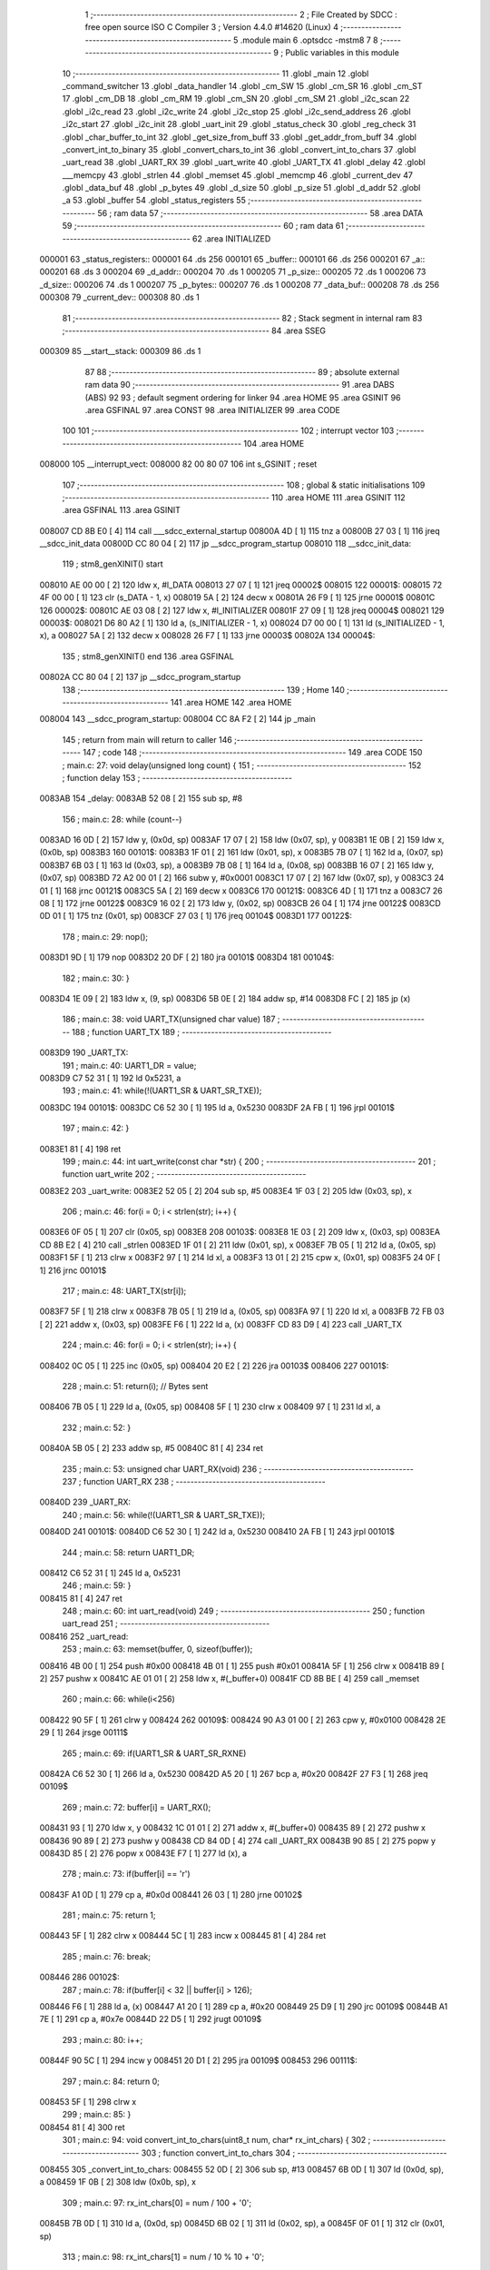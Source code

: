                                       1 ;--------------------------------------------------------
                                      2 ; File Created by SDCC : free open source ISO C Compiler 
                                      3 ; Version 4.4.0 #14620 (Linux)
                                      4 ;--------------------------------------------------------
                                      5 	.module main
                                      6 	.optsdcc -mstm8
                                      7 	
                                      8 ;--------------------------------------------------------
                                      9 ; Public variables in this module
                                     10 ;--------------------------------------------------------
                                     11 	.globl _main
                                     12 	.globl _command_switcher
                                     13 	.globl _data_handler
                                     14 	.globl _cm_SW
                                     15 	.globl _cm_SR
                                     16 	.globl _cm_ST
                                     17 	.globl _cm_DB
                                     18 	.globl _cm_RM
                                     19 	.globl _cm_SN
                                     20 	.globl _cm_SM
                                     21 	.globl _i2c_scan
                                     22 	.globl _i2c_read
                                     23 	.globl _i2c_write
                                     24 	.globl _i2c_stop
                                     25 	.globl _i2c_send_address
                                     26 	.globl _i2c_start
                                     27 	.globl _i2c_init
                                     28 	.globl _uart_init
                                     29 	.globl _status_check
                                     30 	.globl _reg_check
                                     31 	.globl _char_buffer_to_int
                                     32 	.globl _get_size_from_buff
                                     33 	.globl _get_addr_from_buff
                                     34 	.globl _convert_int_to_binary
                                     35 	.globl _convert_chars_to_int
                                     36 	.globl _convert_int_to_chars
                                     37 	.globl _uart_read
                                     38 	.globl _UART_RX
                                     39 	.globl _uart_write
                                     40 	.globl _UART_TX
                                     41 	.globl _delay
                                     42 	.globl ___memcpy
                                     43 	.globl _strlen
                                     44 	.globl _memset
                                     45 	.globl _memcmp
                                     46 	.globl _current_dev
                                     47 	.globl _data_buf
                                     48 	.globl _p_bytes
                                     49 	.globl _d_size
                                     50 	.globl _p_size
                                     51 	.globl _d_addr
                                     52 	.globl _a
                                     53 	.globl _buffer
                                     54 	.globl _status_registers
                                     55 ;--------------------------------------------------------
                                     56 ; ram data
                                     57 ;--------------------------------------------------------
                                     58 	.area DATA
                                     59 ;--------------------------------------------------------
                                     60 ; ram data
                                     61 ;--------------------------------------------------------
                                     62 	.area INITIALIZED
      000001                         63 _status_registers::
      000001                         64 	.ds 256
      000101                         65 _buffer::
      000101                         66 	.ds 256
      000201                         67 _a::
      000201                         68 	.ds 3
      000204                         69 _d_addr::
      000204                         70 	.ds 1
      000205                         71 _p_size::
      000205                         72 	.ds 1
      000206                         73 _d_size::
      000206                         74 	.ds 1
      000207                         75 _p_bytes::
      000207                         76 	.ds 1
      000208                         77 _data_buf::
      000208                         78 	.ds 256
      000308                         79 _current_dev::
      000308                         80 	.ds 1
                                     81 ;--------------------------------------------------------
                                     82 ; Stack segment in internal ram
                                     83 ;--------------------------------------------------------
                                     84 	.area SSEG
      000309                         85 __start__stack:
      000309                         86 	.ds	1
                                     87 
                                     88 ;--------------------------------------------------------
                                     89 ; absolute external ram data
                                     90 ;--------------------------------------------------------
                                     91 	.area DABS (ABS)
                                     92 
                                     93 ; default segment ordering for linker
                                     94 	.area HOME
                                     95 	.area GSINIT
                                     96 	.area GSFINAL
                                     97 	.area CONST
                                     98 	.area INITIALIZER
                                     99 	.area CODE
                                    100 
                                    101 ;--------------------------------------------------------
                                    102 ; interrupt vector
                                    103 ;--------------------------------------------------------
                                    104 	.area HOME
      008000                        105 __interrupt_vect:
      008000 82 00 80 07            106 	int s_GSINIT ; reset
                                    107 ;--------------------------------------------------------
                                    108 ; global & static initialisations
                                    109 ;--------------------------------------------------------
                                    110 	.area HOME
                                    111 	.area GSINIT
                                    112 	.area GSFINAL
                                    113 	.area GSINIT
      008007 CD 8B E0         [ 4]  114 	call	___sdcc_external_startup
      00800A 4D               [ 1]  115 	tnz	a
      00800B 27 03            [ 1]  116 	jreq	__sdcc_init_data
      00800D CC 80 04         [ 2]  117 	jp	__sdcc_program_startup
      008010                        118 __sdcc_init_data:
                                    119 ; stm8_genXINIT() start
      008010 AE 00 00         [ 2]  120 	ldw x, #l_DATA
      008013 27 07            [ 1]  121 	jreq	00002$
      008015                        122 00001$:
      008015 72 4F 00 00      [ 1]  123 	clr (s_DATA - 1, x)
      008019 5A               [ 2]  124 	decw x
      00801A 26 F9            [ 1]  125 	jrne	00001$
      00801C                        126 00002$:
      00801C AE 03 08         [ 2]  127 	ldw	x, #l_INITIALIZER
      00801F 27 09            [ 1]  128 	jreq	00004$
      008021                        129 00003$:
      008021 D6 80 A2         [ 1]  130 	ld	a, (s_INITIALIZER - 1, x)
      008024 D7 00 00         [ 1]  131 	ld	(s_INITIALIZED - 1, x), a
      008027 5A               [ 2]  132 	decw	x
      008028 26 F7            [ 1]  133 	jrne	00003$
      00802A                        134 00004$:
                                    135 ; stm8_genXINIT() end
                                    136 	.area GSFINAL
      00802A CC 80 04         [ 2]  137 	jp	__sdcc_program_startup
                                    138 ;--------------------------------------------------------
                                    139 ; Home
                                    140 ;--------------------------------------------------------
                                    141 	.area HOME
                                    142 	.area HOME
      008004                        143 __sdcc_program_startup:
      008004 CC 8A F2         [ 2]  144 	jp	_main
                                    145 ;	return from main will return to caller
                                    146 ;--------------------------------------------------------
                                    147 ; code
                                    148 ;--------------------------------------------------------
                                    149 	.area CODE
                                    150 ;	main.c: 27: void delay(unsigned long count) {
                                    151 ;	-----------------------------------------
                                    152 ;	 function delay
                                    153 ;	-----------------------------------------
      0083AB                        154 _delay:
      0083AB 52 08            [ 2]  155 	sub	sp, #8
                                    156 ;	main.c: 28: while (count--)
      0083AD 16 0D            [ 2]  157 	ldw	y, (0x0d, sp)
      0083AF 17 07            [ 2]  158 	ldw	(0x07, sp), y
      0083B1 1E 0B            [ 2]  159 	ldw	x, (0x0b, sp)
      0083B3                        160 00101$:
      0083B3 1F 01            [ 2]  161 	ldw	(0x01, sp), x
      0083B5 7B 07            [ 1]  162 	ld	a, (0x07, sp)
      0083B7 6B 03            [ 1]  163 	ld	(0x03, sp), a
      0083B9 7B 08            [ 1]  164 	ld	a, (0x08, sp)
      0083BB 16 07            [ 2]  165 	ldw	y, (0x07, sp)
      0083BD 72 A2 00 01      [ 2]  166 	subw	y, #0x0001
      0083C1 17 07            [ 2]  167 	ldw	(0x07, sp), y
      0083C3 24 01            [ 1]  168 	jrnc	00121$
      0083C5 5A               [ 2]  169 	decw	x
      0083C6                        170 00121$:
      0083C6 4D               [ 1]  171 	tnz	a
      0083C7 26 08            [ 1]  172 	jrne	00122$
      0083C9 16 02            [ 2]  173 	ldw	y, (0x02, sp)
      0083CB 26 04            [ 1]  174 	jrne	00122$
      0083CD 0D 01            [ 1]  175 	tnz	(0x01, sp)
      0083CF 27 03            [ 1]  176 	jreq	00104$
      0083D1                        177 00122$:
                                    178 ;	main.c: 29: nop();
      0083D1 9D               [ 1]  179 	nop
      0083D2 20 DF            [ 2]  180 	jra	00101$
      0083D4                        181 00104$:
                                    182 ;	main.c: 30: }
      0083D4 1E 09            [ 2]  183 	ldw	x, (9, sp)
      0083D6 5B 0E            [ 2]  184 	addw	sp, #14
      0083D8 FC               [ 2]  185 	jp	(x)
                                    186 ;	main.c: 38: void UART_TX(unsigned char value)
                                    187 ;	-----------------------------------------
                                    188 ;	 function UART_TX
                                    189 ;	-----------------------------------------
      0083D9                        190 _UART_TX:
                                    191 ;	main.c: 40: UART1_DR = value;
      0083D9 C7 52 31         [ 1]  192 	ld	0x5231, a
                                    193 ;	main.c: 41: while(!(UART1_SR & UART_SR_TXE));
      0083DC                        194 00101$:
      0083DC C6 52 30         [ 1]  195 	ld	a, 0x5230
      0083DF 2A FB            [ 1]  196 	jrpl	00101$
                                    197 ;	main.c: 42: }
      0083E1 81               [ 4]  198 	ret
                                    199 ;	main.c: 44: int uart_write(const char *str) {
                                    200 ;	-----------------------------------------
                                    201 ;	 function uart_write
                                    202 ;	-----------------------------------------
      0083E2                        203 _uart_write:
      0083E2 52 05            [ 2]  204 	sub	sp, #5
      0083E4 1F 03            [ 2]  205 	ldw	(0x03, sp), x
                                    206 ;	main.c: 46: for(i = 0; i < strlen(str); i++) {
      0083E6 0F 05            [ 1]  207 	clr	(0x05, sp)
      0083E8                        208 00103$:
      0083E8 1E 03            [ 2]  209 	ldw	x, (0x03, sp)
      0083EA CD 8B E2         [ 4]  210 	call	_strlen
      0083ED 1F 01            [ 2]  211 	ldw	(0x01, sp), x
      0083EF 7B 05            [ 1]  212 	ld	a, (0x05, sp)
      0083F1 5F               [ 1]  213 	clrw	x
      0083F2 97               [ 1]  214 	ld	xl, a
      0083F3 13 01            [ 2]  215 	cpw	x, (0x01, sp)
      0083F5 24 0F            [ 1]  216 	jrnc	00101$
                                    217 ;	main.c: 48: UART_TX(str[i]);
      0083F7 5F               [ 1]  218 	clrw	x
      0083F8 7B 05            [ 1]  219 	ld	a, (0x05, sp)
      0083FA 97               [ 1]  220 	ld	xl, a
      0083FB 72 FB 03         [ 2]  221 	addw	x, (0x03, sp)
      0083FE F6               [ 1]  222 	ld	a, (x)
      0083FF CD 83 D9         [ 4]  223 	call	_UART_TX
                                    224 ;	main.c: 46: for(i = 0; i < strlen(str); i++) {
      008402 0C 05            [ 1]  225 	inc	(0x05, sp)
      008404 20 E2            [ 2]  226 	jra	00103$
      008406                        227 00101$:
                                    228 ;	main.c: 51: return(i); // Bytes sent
      008406 7B 05            [ 1]  229 	ld	a, (0x05, sp)
      008408 5F               [ 1]  230 	clrw	x
      008409 97               [ 1]  231 	ld	xl, a
                                    232 ;	main.c: 52: }
      00840A 5B 05            [ 2]  233 	addw	sp, #5
      00840C 81               [ 4]  234 	ret
                                    235 ;	main.c: 53: unsigned char UART_RX(void)
                                    236 ;	-----------------------------------------
                                    237 ;	 function UART_RX
                                    238 ;	-----------------------------------------
      00840D                        239 _UART_RX:
                                    240 ;	main.c: 56: while(!(UART1_SR & UART_SR_TXE));
      00840D                        241 00101$:
      00840D C6 52 30         [ 1]  242 	ld	a, 0x5230
      008410 2A FB            [ 1]  243 	jrpl	00101$
                                    244 ;	main.c: 58: return UART1_DR;
      008412 C6 52 31         [ 1]  245 	ld	a, 0x5231
                                    246 ;	main.c: 59: }
      008415 81               [ 4]  247 	ret
                                    248 ;	main.c: 60: int uart_read(void)
                                    249 ;	-----------------------------------------
                                    250 ;	 function uart_read
                                    251 ;	-----------------------------------------
      008416                        252 _uart_read:
                                    253 ;	main.c: 63: memset(buffer, 0, sizeof(buffer));
      008416 4B 00            [ 1]  254 	push	#0x00
      008418 4B 01            [ 1]  255 	push	#0x01
      00841A 5F               [ 1]  256 	clrw	x
      00841B 89               [ 2]  257 	pushw	x
      00841C AE 01 01         [ 2]  258 	ldw	x, #(_buffer+0)
      00841F CD 8B BE         [ 4]  259 	call	_memset
                                    260 ;	main.c: 66: while(i<256)
      008422 90 5F            [ 1]  261 	clrw	y
      008424                        262 00109$:
      008424 90 A3 01 00      [ 2]  263 	cpw	y, #0x0100
      008428 2E 29            [ 1]  264 	jrsge	00111$
                                    265 ;	main.c: 69: if(UART1_SR & UART_SR_RXNE)
      00842A C6 52 30         [ 1]  266 	ld	a, 0x5230
      00842D A5 20            [ 1]  267 	bcp	a, #0x20
      00842F 27 F3            [ 1]  268 	jreq	00109$
                                    269 ;	main.c: 72: buffer[i] = UART_RX();
      008431 93               [ 1]  270 	ldw	x, y
      008432 1C 01 01         [ 2]  271 	addw	x, #(_buffer+0)
      008435 89               [ 2]  272 	pushw	x
      008436 90 89            [ 2]  273 	pushw	y
      008438 CD 84 0D         [ 4]  274 	call	_UART_RX
      00843B 90 85            [ 2]  275 	popw	y
      00843D 85               [ 2]  276 	popw	x
      00843E F7               [ 1]  277 	ld	(x), a
                                    278 ;	main.c: 73: if(buffer[i] == '\r')
      00843F A1 0D            [ 1]  279 	cp	a, #0x0d
      008441 26 03            [ 1]  280 	jrne	00102$
                                    281 ;	main.c: 75: return 1;
      008443 5F               [ 1]  282 	clrw	x
      008444 5C               [ 1]  283 	incw	x
      008445 81               [ 4]  284 	ret
                                    285 ;	main.c: 76: break;
      008446                        286 00102$:
                                    287 ;	main.c: 78: if(buffer[i] < 32 || buffer[i] > 126);
      008446 F6               [ 1]  288 	ld	a, (x)
      008447 A1 20            [ 1]  289 	cp	a, #0x20
      008449 25 D9            [ 1]  290 	jrc	00109$
      00844B A1 7E            [ 1]  291 	cp	a, #0x7e
      00844D 22 D5            [ 1]  292 	jrugt	00109$
                                    293 ;	main.c: 80: i++;
      00844F 90 5C            [ 1]  294 	incw	y
      008451 20 D1            [ 2]  295 	jra	00109$
      008453                        296 00111$:
                                    297 ;	main.c: 84: return 0;
      008453 5F               [ 1]  298 	clrw	x
                                    299 ;	main.c: 85: }
      008454 81               [ 4]  300 	ret
                                    301 ;	main.c: 94: void convert_int_to_chars(uint8_t num, char* rx_int_chars) {
                                    302 ;	-----------------------------------------
                                    303 ;	 function convert_int_to_chars
                                    304 ;	-----------------------------------------
      008455                        305 _convert_int_to_chars:
      008455 52 0D            [ 2]  306 	sub	sp, #13
      008457 6B 0D            [ 1]  307 	ld	(0x0d, sp), a
      008459 1F 0B            [ 2]  308 	ldw	(0x0b, sp), x
                                    309 ;	main.c: 97: rx_int_chars[0] = num / 100 + '0';
      00845B 7B 0D            [ 1]  310 	ld	a, (0x0d, sp)
      00845D 6B 02            [ 1]  311 	ld	(0x02, sp), a
      00845F 0F 01            [ 1]  312 	clr	(0x01, sp)
                                    313 ;	main.c: 98: rx_int_chars[1] = num / 10 % 10 + '0';
      008461 1E 0B            [ 2]  314 	ldw	x, (0x0b, sp)
      008463 5C               [ 1]  315 	incw	x
      008464 1F 03            [ 2]  316 	ldw	(0x03, sp), x
                                    317 ;	main.c: 99: rx_int_chars[2] = num % 10 + '0';
      008466 1E 0B            [ 2]  318 	ldw	x, (0x0b, sp)
      008468 5C               [ 1]  319 	incw	x
      008469 5C               [ 1]  320 	incw	x
      00846A 1F 05            [ 2]  321 	ldw	(0x05, sp), x
                                    322 ;	main.c: 98: rx_int_chars[1] = num / 10 % 10 + '0';
      00846C 4B 0A            [ 1]  323 	push	#0x0a
      00846E 4B 00            [ 1]  324 	push	#0x00
      008470 1E 03            [ 2]  325 	ldw	x, (0x03, sp)
                                    326 ;	main.c: 99: rx_int_chars[2] = num % 10 + '0';
      008472 CD 8C 08         [ 4]  327 	call	__divsint
      008475 1F 07            [ 2]  328 	ldw	(0x07, sp), x
      008477 4B 0A            [ 1]  329 	push	#0x0a
      008479 4B 00            [ 1]  330 	push	#0x00
      00847B 1E 03            [ 2]  331 	ldw	x, (0x03, sp)
      00847D CD 8B F0         [ 4]  332 	call	__modsint
      008480 9F               [ 1]  333 	ld	a, xl
      008481 AB 30            [ 1]  334 	add	a, #0x30
      008483 6B 09            [ 1]  335 	ld	(0x09, sp), a
                                    336 ;	main.c: 95: if (num > 99) {
      008485 7B 0D            [ 1]  337 	ld	a, (0x0d, sp)
      008487 A1 63            [ 1]  338 	cp	a, #0x63
      008489 23 29            [ 2]  339 	jrule	00105$
                                    340 ;	main.c: 97: rx_int_chars[0] = num / 100 + '0';
      00848B 4B 64            [ 1]  341 	push	#0x64
      00848D 4B 00            [ 1]  342 	push	#0x00
      00848F 1E 03            [ 2]  343 	ldw	x, (0x03, sp)
      008491 CD 8C 08         [ 4]  344 	call	__divsint
      008494 9F               [ 1]  345 	ld	a, xl
      008495 AB 30            [ 1]  346 	add	a, #0x30
      008497 1E 0B            [ 2]  347 	ldw	x, (0x0b, sp)
      008499 F7               [ 1]  348 	ld	(x), a
                                    349 ;	main.c: 98: rx_int_chars[1] = num / 10 % 10 + '0';
      00849A 4B 0A            [ 1]  350 	push	#0x0a
      00849C 4B 00            [ 1]  351 	push	#0x00
      00849E 1E 09            [ 2]  352 	ldw	x, (0x09, sp)
      0084A0 CD 8B F0         [ 4]  353 	call	__modsint
      0084A3 9F               [ 1]  354 	ld	a, xl
      0084A4 AB 30            [ 1]  355 	add	a, #0x30
      0084A6 1E 03            [ 2]  356 	ldw	x, (0x03, sp)
      0084A8 F7               [ 1]  357 	ld	(x), a
                                    358 ;	main.c: 99: rx_int_chars[2] = num % 10 + '0';
      0084A9 1E 05            [ 2]  359 	ldw	x, (0x05, sp)
      0084AB 7B 09            [ 1]  360 	ld	a, (0x09, sp)
      0084AD F7               [ 1]  361 	ld	(x), a
                                    362 ;	main.c: 100: rx_int_chars[3] ='\0';
      0084AE 1E 0B            [ 2]  363 	ldw	x, (0x0b, sp)
      0084B0 6F 03            [ 1]  364 	clr	(0x0003, x)
      0084B2 20 23            [ 2]  365 	jra	00107$
      0084B4                        366 00105$:
                                    367 ;	main.c: 102: } else if (num > 9) {
      0084B4 7B 0D            [ 1]  368 	ld	a, (0x0d, sp)
      0084B6 A1 09            [ 1]  369 	cp	a, #0x09
      0084B8 23 13            [ 2]  370 	jrule	00102$
                                    371 ;	main.c: 104: rx_int_chars[0] = num / 10 + '0';
      0084BA 7B 08            [ 1]  372 	ld	a, (0x08, sp)
      0084BC 6B 0A            [ 1]  373 	ld	(0x0a, sp), a
      0084BE AB 30            [ 1]  374 	add	a, #0x30
      0084C0 1E 0B            [ 2]  375 	ldw	x, (0x0b, sp)
      0084C2 F7               [ 1]  376 	ld	(x), a
                                    377 ;	main.c: 105: rx_int_chars[1] = num % 10 + '0';
      0084C3 1E 03            [ 2]  378 	ldw	x, (0x03, sp)
      0084C5 7B 09            [ 1]  379 	ld	a, (0x09, sp)
      0084C7 F7               [ 1]  380 	ld	(x), a
                                    381 ;	main.c: 106: rx_int_chars[2] ='\0'; // Заканчиваем строку символом конца строки
      0084C8 1E 05            [ 2]  382 	ldw	x, (0x05, sp)
      0084CA 7F               [ 1]  383 	clr	(x)
      0084CB 20 0A            [ 2]  384 	jra	00107$
      0084CD                        385 00102$:
                                    386 ;	main.c: 109: rx_int_chars[0] = num + '0';
      0084CD 7B 0D            [ 1]  387 	ld	a, (0x0d, sp)
      0084CF AB 30            [ 1]  388 	add	a, #0x30
      0084D1 1E 0B            [ 2]  389 	ldw	x, (0x0b, sp)
      0084D3 F7               [ 1]  390 	ld	(x), a
                                    391 ;	main.c: 110: rx_int_chars[1] ='\0';
      0084D4 1E 03            [ 2]  392 	ldw	x, (0x03, sp)
      0084D6 7F               [ 1]  393 	clr	(x)
      0084D7                        394 00107$:
                                    395 ;	main.c: 112: }
      0084D7 5B 0D            [ 2]  396 	addw	sp, #13
      0084D9 81               [ 4]  397 	ret
                                    398 ;	main.c: 114: uint8_t convert_chars_to_int(char* rx_chars_int, const int i) {
                                    399 ;	-----------------------------------------
                                    400 ;	 function convert_chars_to_int
                                    401 ;	-----------------------------------------
      0084DA                        402 _convert_chars_to_int:
      0084DA 52 03            [ 2]  403 	sub	sp, #3
      0084DC 1F 02            [ 2]  404 	ldw	(0x02, sp), x
                                    405 ;	main.c: 115: uint8_t result = 0;
      0084DE 4F               [ 1]  406 	clr	a
                                    407 ;	main.c: 117: for (int o = 0; o < i; o++) {
      0084DF 5F               [ 1]  408 	clrw	x
      0084E0                        409 00103$:
      0084E0 13 06            [ 2]  410 	cpw	x, (0x06, sp)
      0084E2 2E 18            [ 1]  411 	jrsge	00101$
                                    412 ;	main.c: 119: result = (result * 10) + (rx_chars_int[o] - '0');
      0084E4 90 97            [ 1]  413 	ld	yl, a
      0084E6 A6 0A            [ 1]  414 	ld	a, #0x0a
      0084E8 90 42            [ 4]  415 	mul	y, a
      0084EA 61               [ 1]  416 	exg	a, yl
      0084EB 6B 01            [ 1]  417 	ld	(0x01, sp), a
      0084ED 61               [ 1]  418 	exg	a, yl
      0084EE 90 93            [ 1]  419 	ldw	y, x
      0084F0 72 F9 02         [ 2]  420 	addw	y, (0x02, sp)
      0084F3 90 F6            [ 1]  421 	ld	a, (y)
      0084F5 A0 30            [ 1]  422 	sub	a, #0x30
      0084F7 1B 01            [ 1]  423 	add	a, (0x01, sp)
                                    424 ;	main.c: 117: for (int o = 0; o < i; o++) {
      0084F9 5C               [ 1]  425 	incw	x
      0084FA 20 E4            [ 2]  426 	jra	00103$
      0084FC                        427 00101$:
                                    428 ;	main.c: 122: return result;
                                    429 ;	main.c: 123: }
      0084FC 1E 04            [ 2]  430 	ldw	x, (4, sp)
      0084FE 5B 07            [ 2]  431 	addw	sp, #7
      008500 FC               [ 2]  432 	jp	(x)
                                    433 ;	main.c: 126: void convert_int_to_binary(int num, char* rx_binary_chars) {
                                    434 ;	-----------------------------------------
                                    435 ;	 function convert_int_to_binary
                                    436 ;	-----------------------------------------
      008501                        437 _convert_int_to_binary:
      008501 52 04            [ 2]  438 	sub	sp, #4
      008503 1F 01            [ 2]  439 	ldw	(0x01, sp), x
                                    440 ;	main.c: 128: for(int i = 7; i >= 0; i--) {
      008505 AE 00 07         [ 2]  441 	ldw	x, #0x0007
      008508 1F 03            [ 2]  442 	ldw	(0x03, sp), x
      00850A                        443 00103$:
      00850A 0D 03            [ 1]  444 	tnz	(0x03, sp)
      00850C 2B 22            [ 1]  445 	jrmi	00101$
                                    446 ;	main.c: 130: rx_binary_chars[7 - i] = ((num >> i) & 1) + '0';
      00850E AE 00 07         [ 2]  447 	ldw	x, #0x0007
      008511 72 F0 03         [ 2]  448 	subw	x, (0x03, sp)
      008514 72 FB 07         [ 2]  449 	addw	x, (0x07, sp)
      008517 16 01            [ 2]  450 	ldw	y, (0x01, sp)
      008519 7B 04            [ 1]  451 	ld	a, (0x04, sp)
      00851B 27 05            [ 1]  452 	jreq	00124$
      00851D                        453 00123$:
      00851D 90 57            [ 2]  454 	sraw	y
      00851F 4A               [ 1]  455 	dec	a
      008520 26 FB            [ 1]  456 	jrne	00123$
      008522                        457 00124$:
      008522 90 9F            [ 1]  458 	ld	a, yl
      008524 A4 01            [ 1]  459 	and	a, #0x01
      008526 AB 30            [ 1]  460 	add	a, #0x30
      008528 F7               [ 1]  461 	ld	(x), a
                                    462 ;	main.c: 128: for(int i = 7; i >= 0; i--) {
      008529 1E 03            [ 2]  463 	ldw	x, (0x03, sp)
      00852B 5A               [ 2]  464 	decw	x
      00852C 1F 03            [ 2]  465 	ldw	(0x03, sp), x
      00852E 20 DA            [ 2]  466 	jra	00103$
      008530                        467 00101$:
                                    468 ;	main.c: 132: rx_binary_chars[8] = '\0'; // Добавляем символ конца строки
      008530 1E 07            [ 2]  469 	ldw	x, (0x07, sp)
      008532 6F 08            [ 1]  470 	clr	(0x0008, x)
                                    471 ;	main.c: 133: }
      008534 1E 05            [ 2]  472 	ldw	x, (5, sp)
      008536 5B 08            [ 2]  473 	addw	sp, #8
      008538 FC               [ 2]  474 	jp	(x)
                                    475 ;	main.c: 142: void get_addr_from_buff(void)
                                    476 ;	-----------------------------------------
                                    477 ;	 function get_addr_from_buff
                                    478 ;	-----------------------------------------
      008539                        479 _get_addr_from_buff:
      008539 52 02            [ 2]  480 	sub	sp, #2
                                    481 ;	main.c: 146: while(1)
      00853B A6 03            [ 1]  482 	ld	a, #0x03
      00853D 6B 01            [ 1]  483 	ld	(0x01, sp), a
      00853F 0F 02            [ 1]  484 	clr	(0x02, sp)
      008541                        485 00105$:
                                    486 ;	main.c: 148: if(buffer[i] == ' ' || buffer[i] == '\r\n')
      008541 5F               [ 1]  487 	clrw	x
      008542 7B 01            [ 1]  488 	ld	a, (0x01, sp)
      008544 97               [ 1]  489 	ld	xl, a
      008545 D6 01 01         [ 1]  490 	ld	a, (_buffer+0, x)
      008548 A1 20            [ 1]  491 	cp	a, #0x20
      00854A 27 04            [ 1]  492 	jreq	00101$
      00854C A1 0D            [ 1]  493 	cp	a, #0x0d
      00854E 26 08            [ 1]  494 	jrne	00102$
      008550                        495 00101$:
                                    496 ;	main.c: 150: p_size = i+1;
      008550 7B 01            [ 1]  497 	ld	a, (0x01, sp)
      008552 4C               [ 1]  498 	inc	a
      008553 C7 02 05         [ 1]  499 	ld	_p_size+0, a
                                    500 ;	main.c: 151: break;
      008556 20 06            [ 2]  501 	jra	00106$
      008558                        502 00102$:
                                    503 ;	main.c: 153: i++;
      008558 0C 01            [ 1]  504 	inc	(0x01, sp)
                                    505 ;	main.c: 154: counter++;
      00855A 0C 02            [ 1]  506 	inc	(0x02, sp)
      00855C 20 E3            [ 2]  507 	jra	00105$
      00855E                        508 00106$:
                                    509 ;	main.c: 156: memcpy(a, &buffer[3], counter);
      00855E 5F               [ 1]  510 	clrw	x
      00855F 7B 02            [ 1]  511 	ld	a, (0x02, sp)
      008561 97               [ 1]  512 	ld	xl, a
      008562 89               [ 2]  513 	pushw	x
      008563 4B 04            [ 1]  514 	push	#<(_buffer+3)
      008565 4B 01            [ 1]  515 	push	#((_buffer+3) >> 8)
      008567 AE 02 01         [ 2]  516 	ldw	x, #(_a+0)
      00856A CD 8B 6B         [ 4]  517 	call	___memcpy
                                    518 ;	main.c: 157: d_addr = convert_chars_to_int(a, counter);
      00856D 5F               [ 1]  519 	clrw	x
      00856E 7B 02            [ 1]  520 	ld	a, (0x02, sp)
      008570 97               [ 1]  521 	ld	xl, a
      008571 89               [ 2]  522 	pushw	x
      008572 AE 02 01         [ 2]  523 	ldw	x, #(_a+0)
      008575 CD 84 DA         [ 4]  524 	call	_convert_chars_to_int
      008578 C7 02 04         [ 1]  525 	ld	_d_addr+0, a
                                    526 ;	main.c: 158: }
      00857B 5B 02            [ 2]  527 	addw	sp, #2
      00857D 81               [ 4]  528 	ret
                                    529 ;	main.c: 160: void get_size_from_buff(void)
                                    530 ;	-----------------------------------------
                                    531 ;	 function get_size_from_buff
                                    532 ;	-----------------------------------------
      00857E                        533 _get_size_from_buff:
      00857E 52 02            [ 2]  534 	sub	sp, #2
                                    535 ;	main.c: 162: memset(a, 0, sizeof(a));
      008580 4B 03            [ 1]  536 	push	#0x03
      008582 4B 00            [ 1]  537 	push	#0x00
      008584 5F               [ 1]  538 	clrw	x
      008585 89               [ 2]  539 	pushw	x
      008586 AE 02 01         [ 2]  540 	ldw	x, #(_a+0)
      008589 CD 8B BE         [ 4]  541 	call	_memset
                                    542 ;	main.c: 164: uint8_t i = p_size;
      00858C C6 02 05         [ 1]  543 	ld	a, _p_size+0
      00858F 6B 01            [ 1]  544 	ld	(0x01, sp), a
                                    545 ;	main.c: 165: while(1)
      008591 0F 02            [ 1]  546 	clr	(0x02, sp)
      008593                        547 00105$:
                                    548 ;	main.c: 167: if(buffer[i] == ' ' || buffer[i] == '\r\n')
      008593 5F               [ 1]  549 	clrw	x
      008594 7B 01            [ 1]  550 	ld	a, (0x01, sp)
      008596 97               [ 1]  551 	ld	xl, a
      008597 D6 01 01         [ 1]  552 	ld	a, (_buffer+0, x)
      00859A A1 20            [ 1]  553 	cp	a, #0x20
      00859C 27 04            [ 1]  554 	jreq	00101$
      00859E A1 0D            [ 1]  555 	cp	a, #0x0d
      0085A0 26 08            [ 1]  556 	jrne	00102$
      0085A2                        557 00101$:
                                    558 ;	main.c: 170: p_bytes = i+1;
      0085A2 7B 01            [ 1]  559 	ld	a, (0x01, sp)
      0085A4 4C               [ 1]  560 	inc	a
      0085A5 C7 02 07         [ 1]  561 	ld	_p_bytes+0, a
                                    562 ;	main.c: 171: break;
      0085A8 20 06            [ 2]  563 	jra	00106$
      0085AA                        564 00102$:
                                    565 ;	main.c: 173: i++;
      0085AA 0C 01            [ 1]  566 	inc	(0x01, sp)
                                    567 ;	main.c: 174: counter++;
      0085AC 0C 02            [ 1]  568 	inc	(0x02, sp)
      0085AE 20 E3            [ 2]  569 	jra	00105$
      0085B0                        570 00106$:
                                    571 ;	main.c: 177: memcpy(a, &buffer[p_size], counter);
      0085B0 90 5F            [ 1]  572 	clrw	y
      0085B2 7B 02            [ 1]  573 	ld	a, (0x02, sp)
      0085B4 90 97            [ 1]  574 	ld	yl, a
      0085B6 5F               [ 1]  575 	clrw	x
      0085B7 C6 02 05         [ 1]  576 	ld	a, _p_size+0
      0085BA 97               [ 1]  577 	ld	xl, a
      0085BB 1C 01 01         [ 2]  578 	addw	x, #(_buffer+0)
      0085BE 90 89            [ 2]  579 	pushw	y
      0085C0 89               [ 2]  580 	pushw	x
      0085C1 AE 02 01         [ 2]  581 	ldw	x, #(_a+0)
      0085C4 CD 8B 6B         [ 4]  582 	call	___memcpy
                                    583 ;	main.c: 178: d_size = convert_chars_to_int(a, counter);
      0085C7 5F               [ 1]  584 	clrw	x
      0085C8 7B 02            [ 1]  585 	ld	a, (0x02, sp)
      0085CA 97               [ 1]  586 	ld	xl, a
      0085CB 89               [ 2]  587 	pushw	x
      0085CC AE 02 01         [ 2]  588 	ldw	x, #(_a+0)
      0085CF CD 84 DA         [ 4]  589 	call	_convert_chars_to_int
      0085D2 C7 02 06         [ 1]  590 	ld	_d_size+0, a
                                    591 ;	main.c: 179: }
      0085D5 5B 02            [ 2]  592 	addw	sp, #2
      0085D7 81               [ 4]  593 	ret
                                    594 ;	main.c: 180: void char_buffer_to_int(void)
                                    595 ;	-----------------------------------------
                                    596 ;	 function char_buffer_to_int
                                    597 ;	-----------------------------------------
      0085D8                        598 _char_buffer_to_int:
      0085D8 52 08            [ 2]  599 	sub	sp, #8
                                    600 ;	main.c: 182: memset(a, 0, sizeof(a));
      0085DA 4B 03            [ 1]  601 	push	#0x03
      0085DC 4B 00            [ 1]  602 	push	#0x00
      0085DE 5F               [ 1]  603 	clrw	x
      0085DF 89               [ 2]  604 	pushw	x
      0085E0 AE 02 01         [ 2]  605 	ldw	x, #(_a+0)
      0085E3 CD 8B BE         [ 4]  606 	call	_memset
                                    607 ;	main.c: 183: uint8_t counter = d_size;
      0085E6 C6 02 06         [ 1]  608 	ld	a, _d_size+0
      0085E9 6B 01            [ 1]  609 	ld	(0x01, sp), a
                                    610 ;	main.c: 184: uint8_t i = p_bytes;
      0085EB C6 02 07         [ 1]  611 	ld	a, _p_bytes+0
      0085EE 6B 03            [ 1]  612 	ld	(0x03, sp), a
                                    613 ;	main.c: 187: for(int o = 0; o < counter;o++)
      0085F0 0F 04            [ 1]  614 	clr	(0x04, sp)
      0085F2 5F               [ 1]  615 	clrw	x
      0085F3 1F 05            [ 2]  616 	ldw	(0x05, sp), x
      0085F5                        617 00112$:
      0085F5 7B 01            [ 1]  618 	ld	a, (0x01, sp)
      0085F7 6B 08            [ 1]  619 	ld	(0x08, sp), a
      0085F9 0F 07            [ 1]  620 	clr	(0x07, sp)
      0085FB 1E 05            [ 2]  621 	ldw	x, (0x05, sp)
      0085FD 13 07            [ 2]  622 	cpw	x, (0x07, sp)
      0085FF 2E 65            [ 1]  623 	jrsge	00114$
                                    624 ;	main.c: 189: uint8_t number_counter = 0;
      008601 0F 02            [ 1]  625 	clr	(0x02, sp)
                                    626 ;	main.c: 190: while(1)
      008603 7B 03            [ 1]  627 	ld	a, (0x03, sp)
      008605 6B 07            [ 1]  628 	ld	(0x07, sp), a
      008607 0F 08            [ 1]  629 	clr	(0x08, sp)
      008609                        630 00108$:
                                    631 ;	main.c: 192: if(buffer[i] == ' ')
      008609 5F               [ 1]  632 	clrw	x
      00860A 7B 07            [ 1]  633 	ld	a, (0x07, sp)
      00860C 97               [ 1]  634 	ld	xl, a
      00860D D6 01 01         [ 1]  635 	ld	a, (_buffer+0, x)
      008610 A1 20            [ 1]  636 	cp	a, #0x20
      008612 26 04            [ 1]  637 	jrne	00105$
                                    638 ;	main.c: 194: i++;
      008614 0C 03            [ 1]  639 	inc	(0x03, sp)
                                    640 ;	main.c: 195: break;
      008616 20 12            [ 2]  641 	jra	00109$
      008618                        642 00105$:
                                    643 ;	main.c: 197: else if(buffer[i] == '\r\n')
      008618 A1 0D            [ 1]  644 	cp	a, #0x0d
      00861A 27 0E            [ 1]  645 	jreq	00109$
                                    646 ;	main.c: 200: i++;
      00861C 0C 07            [ 1]  647 	inc	(0x07, sp)
      00861E 7B 07            [ 1]  648 	ld	a, (0x07, sp)
      008620 6B 03            [ 1]  649 	ld	(0x03, sp), a
                                    650 ;	main.c: 202: number_counter++;
      008622 0C 08            [ 1]  651 	inc	(0x08, sp)
      008624 7B 08            [ 1]  652 	ld	a, (0x08, sp)
      008626 6B 02            [ 1]  653 	ld	(0x02, sp), a
      008628 20 DF            [ 2]  654 	jra	00108$
      00862A                        655 00109$:
                                    656 ;	main.c: 204: memcpy(a, &buffer[i - number_counter], number_counter);
      00862A 90 5F            [ 1]  657 	clrw	y
      00862C 7B 02            [ 1]  658 	ld	a, (0x02, sp)
      00862E 90 97            [ 1]  659 	ld	yl, a
      008630 5F               [ 1]  660 	clrw	x
      008631 7B 03            [ 1]  661 	ld	a, (0x03, sp)
      008633 97               [ 1]  662 	ld	xl, a
      008634 7B 02            [ 1]  663 	ld	a, (0x02, sp)
      008636 6B 08            [ 1]  664 	ld	(0x08, sp), a
      008638 0F 07            [ 1]  665 	clr	(0x07, sp)
      00863A 72 F0 07         [ 2]  666 	subw	x, (0x07, sp)
      00863D 1C 01 01         [ 2]  667 	addw	x, #(_buffer+0)
      008640 90 89            [ 2]  668 	pushw	y
      008642 89               [ 2]  669 	pushw	x
      008643 AE 02 01         [ 2]  670 	ldw	x, #(_a+0)
      008646 CD 8B 6B         [ 4]  671 	call	___memcpy
                                    672 ;	main.c: 205: data_buf[int_buf_i] = convert_chars_to_int(a, number_counter);
      008649 5F               [ 1]  673 	clrw	x
      00864A 7B 04            [ 1]  674 	ld	a, (0x04, sp)
      00864C 97               [ 1]  675 	ld	xl, a
      00864D 1C 02 08         [ 2]  676 	addw	x, #(_data_buf+0)
      008650 89               [ 2]  677 	pushw	x
      008651 16 09            [ 2]  678 	ldw	y, (0x09, sp)
      008653 90 89            [ 2]  679 	pushw	y
      008655 AE 02 01         [ 2]  680 	ldw	x, #(_a+0)
      008658 CD 84 DA         [ 4]  681 	call	_convert_chars_to_int
      00865B 85               [ 2]  682 	popw	x
      00865C F7               [ 1]  683 	ld	(x), a
                                    684 ;	main.c: 206: int_buf_i++;
      00865D 0C 04            [ 1]  685 	inc	(0x04, sp)
                                    686 ;	main.c: 187: for(int o = 0; o < counter;o++)
      00865F 1E 05            [ 2]  687 	ldw	x, (0x05, sp)
      008661 5C               [ 1]  688 	incw	x
      008662 1F 05            [ 2]  689 	ldw	(0x05, sp), x
      008664 20 8F            [ 2]  690 	jra	00112$
      008666                        691 00114$:
                                    692 ;	main.c: 208: }
      008666 5B 08            [ 2]  693 	addw	sp, #8
      008668 81               [ 4]  694 	ret
                                    695 ;	main.c: 216: void reg_check(void)
                                    696 ;	-----------------------------------------
                                    697 ;	 function reg_check
                                    698 ;	-----------------------------------------
      008669                        699 _reg_check:
      008669 52 09            [ 2]  700 	sub	sp, #9
                                    701 ;	main.c: 218: char rx_binary_chars[9]={0};
      00866B 0F 01            [ 1]  702 	clr	(0x01, sp)
      00866D 0F 02            [ 1]  703 	clr	(0x02, sp)
      00866F 0F 03            [ 1]  704 	clr	(0x03, sp)
      008671 0F 04            [ 1]  705 	clr	(0x04, sp)
      008673 0F 05            [ 1]  706 	clr	(0x05, sp)
      008675 0F 06            [ 1]  707 	clr	(0x06, sp)
      008677 0F 07            [ 1]  708 	clr	(0x07, sp)
      008679 0F 08            [ 1]  709 	clr	(0x08, sp)
      00867B 0F 09            [ 1]  710 	clr	(0x09, sp)
                                    711 ;	main.c: 223: convert_int_to_binary(I2C_SR3, rx_binary_chars);
      00867D 96               [ 1]  712 	ldw	x, sp
      00867E 5C               [ 1]  713 	incw	x
      00867F 51               [ 1]  714 	exgw	x, y
      008680 C6 52 19         [ 1]  715 	ld	a, 0x5219
      008683 5F               [ 1]  716 	clrw	x
      008684 90 89            [ 2]  717 	pushw	y
      008686 97               [ 1]  718 	ld	xl, a
      008687 CD 85 01         [ 4]  719 	call	_convert_int_to_binary
                                    720 ;	main.c: 224: status_registers[2] = I2C_SR3;
      00868A 55 52 19 00 03   [ 1]  721 	mov	_status_registers+2, 0x5219
                                    722 ;	main.c: 229: convert_int_to_binary(I2C_DR, rx_binary_chars);
      00868F 96               [ 1]  723 	ldw	x, sp
      008690 5C               [ 1]  724 	incw	x
      008691 51               [ 1]  725 	exgw	x, y
      008692 C6 52 16         [ 1]  726 	ld	a, 0x5216
      008695 5F               [ 1]  727 	clrw	x
      008696 90 89            [ 2]  728 	pushw	y
      008698 97               [ 1]  729 	ld	xl, a
      008699 CD 85 01         [ 4]  730 	call	_convert_int_to_binary
                                    731 ;	main.c: 230: status_registers[5] = I2C_DR;
      00869C 55 52 16 00 06   [ 1]  732 	mov	_status_registers+5, 0x5216
                                    733 ;	main.c: 231: }
      0086A1 5B 09            [ 2]  734 	addw	sp, #9
      0086A3 81               [ 4]  735 	ret
                                    736 ;	main.c: 234: void status_check(void){
                                    737 ;	-----------------------------------------
                                    738 ;	 function status_check
                                    739 ;	-----------------------------------------
      0086A4                        740 _status_check:
      0086A4 52 09            [ 2]  741 	sub	sp, #9
                                    742 ;	main.c: 235: char rx_binary_chars[9]={0};
      0086A6 0F 01            [ 1]  743 	clr	(0x01, sp)
      0086A8 0F 02            [ 1]  744 	clr	(0x02, sp)
      0086AA 0F 03            [ 1]  745 	clr	(0x03, sp)
      0086AC 0F 04            [ 1]  746 	clr	(0x04, sp)
      0086AE 0F 05            [ 1]  747 	clr	(0x05, sp)
      0086B0 0F 06            [ 1]  748 	clr	(0x06, sp)
      0086B2 0F 07            [ 1]  749 	clr	(0x07, sp)
      0086B4 0F 08            [ 1]  750 	clr	(0x08, sp)
      0086B6 0F 09            [ 1]  751 	clr	(0x09, sp)
                                    752 ;	main.c: 236: uart_write("\nI2C_REGS >.<\n");
      0086B8 AE 80 2D         [ 2]  753 	ldw	x, #(___str_0+0)
      0086BB CD 83 E2         [ 4]  754 	call	_uart_write
                                    755 ;	main.c: 237: convert_int_to_binary(I2C_SR1, rx_binary_chars);
      0086BE 96               [ 1]  756 	ldw	x, sp
      0086BF 5C               [ 1]  757 	incw	x
      0086C0 51               [ 1]  758 	exgw	x, y
      0086C1 C6 52 17         [ 1]  759 	ld	a, 0x5217
      0086C4 5F               [ 1]  760 	clrw	x
      0086C5 90 89            [ 2]  761 	pushw	y
      0086C7 97               [ 1]  762 	ld	xl, a
      0086C8 CD 85 01         [ 4]  763 	call	_convert_int_to_binary
                                    764 ;	main.c: 238: uart_write("\nSR1 -> ");
      0086CB AE 80 3C         [ 2]  765 	ldw	x, #(___str_1+0)
      0086CE CD 83 E2         [ 4]  766 	call	_uart_write
                                    767 ;	main.c: 239: uart_write(rx_binary_chars);
      0086D1 96               [ 1]  768 	ldw	x, sp
      0086D2 5C               [ 1]  769 	incw	x
      0086D3 CD 83 E2         [ 4]  770 	call	_uart_write
                                    771 ;	main.c: 240: uart_write(" <-\n");
      0086D6 AE 80 45         [ 2]  772 	ldw	x, #(___str_2+0)
      0086D9 CD 83 E2         [ 4]  773 	call	_uart_write
                                    774 ;	main.c: 241: convert_int_to_binary(I2C_SR2, rx_binary_chars);
      0086DC 96               [ 1]  775 	ldw	x, sp
      0086DD 5C               [ 1]  776 	incw	x
      0086DE 51               [ 1]  777 	exgw	x, y
      0086DF C6 52 18         [ 1]  778 	ld	a, 0x5218
      0086E2 5F               [ 1]  779 	clrw	x
      0086E3 90 89            [ 2]  780 	pushw	y
      0086E5 97               [ 1]  781 	ld	xl, a
      0086E6 CD 85 01         [ 4]  782 	call	_convert_int_to_binary
                                    783 ;	main.c: 242: uart_write("SR2 -> ");
      0086E9 AE 80 4A         [ 2]  784 	ldw	x, #(___str_3+0)
      0086EC CD 83 E2         [ 4]  785 	call	_uart_write
                                    786 ;	main.c: 243: uart_write(rx_binary_chars);
      0086EF 96               [ 1]  787 	ldw	x, sp
      0086F0 5C               [ 1]  788 	incw	x
      0086F1 CD 83 E2         [ 4]  789 	call	_uart_write
                                    790 ;	main.c: 244: uart_write(" <-\n");
      0086F4 AE 80 45         [ 2]  791 	ldw	x, #(___str_2+0)
      0086F7 CD 83 E2         [ 4]  792 	call	_uart_write
                                    793 ;	main.c: 245: convert_int_to_binary(I2C_SR3, rx_binary_chars);
      0086FA 96               [ 1]  794 	ldw	x, sp
      0086FB 5C               [ 1]  795 	incw	x
      0086FC 51               [ 1]  796 	exgw	x, y
      0086FD C6 52 19         [ 1]  797 	ld	a, 0x5219
      008700 5F               [ 1]  798 	clrw	x
      008701 90 89            [ 2]  799 	pushw	y
      008703 97               [ 1]  800 	ld	xl, a
      008704 CD 85 01         [ 4]  801 	call	_convert_int_to_binary
                                    802 ;	main.c: 246: uart_write("SR3 -> ");
      008707 AE 80 52         [ 2]  803 	ldw	x, #(___str_4+0)
      00870A CD 83 E2         [ 4]  804 	call	_uart_write
                                    805 ;	main.c: 247: uart_write(rx_binary_chars);
      00870D 96               [ 1]  806 	ldw	x, sp
      00870E 5C               [ 1]  807 	incw	x
      00870F CD 83 E2         [ 4]  808 	call	_uart_write
                                    809 ;	main.c: 248: uart_write(" <-\n");
      008712 AE 80 45         [ 2]  810 	ldw	x, #(___str_2+0)
      008715 CD 83 E2         [ 4]  811 	call	_uart_write
                                    812 ;	main.c: 249: convert_int_to_binary(I2C_CR1, rx_binary_chars);
      008718 96               [ 1]  813 	ldw	x, sp
      008719 5C               [ 1]  814 	incw	x
      00871A 51               [ 1]  815 	exgw	x, y
      00871B C6 52 10         [ 1]  816 	ld	a, 0x5210
      00871E 5F               [ 1]  817 	clrw	x
      00871F 90 89            [ 2]  818 	pushw	y
      008721 97               [ 1]  819 	ld	xl, a
      008722 CD 85 01         [ 4]  820 	call	_convert_int_to_binary
                                    821 ;	main.c: 250: uart_write("CR1 -> ");
      008725 AE 80 5A         [ 2]  822 	ldw	x, #(___str_5+0)
      008728 CD 83 E2         [ 4]  823 	call	_uart_write
                                    824 ;	main.c: 251: uart_write(rx_binary_chars);
      00872B 96               [ 1]  825 	ldw	x, sp
      00872C 5C               [ 1]  826 	incw	x
      00872D CD 83 E2         [ 4]  827 	call	_uart_write
                                    828 ;	main.c: 252: uart_write(" <-\n");
      008730 AE 80 45         [ 2]  829 	ldw	x, #(___str_2+0)
      008733 CD 83 E2         [ 4]  830 	call	_uart_write
                                    831 ;	main.c: 253: convert_int_to_binary(I2C_CR2, rx_binary_chars);
      008736 96               [ 1]  832 	ldw	x, sp
      008737 5C               [ 1]  833 	incw	x
      008738 51               [ 1]  834 	exgw	x, y
      008739 C6 52 11         [ 1]  835 	ld	a, 0x5211
      00873C 5F               [ 1]  836 	clrw	x
      00873D 90 89            [ 2]  837 	pushw	y
      00873F 97               [ 1]  838 	ld	xl, a
      008740 CD 85 01         [ 4]  839 	call	_convert_int_to_binary
                                    840 ;	main.c: 254: uart_write("CR2 -> ");
      008743 AE 80 62         [ 2]  841 	ldw	x, #(___str_6+0)
      008746 CD 83 E2         [ 4]  842 	call	_uart_write
                                    843 ;	main.c: 255: uart_write(rx_binary_chars);
      008749 96               [ 1]  844 	ldw	x, sp
      00874A 5C               [ 1]  845 	incw	x
      00874B CD 83 E2         [ 4]  846 	call	_uart_write
                                    847 ;	main.c: 256: uart_write(" <-\n");
      00874E AE 80 45         [ 2]  848 	ldw	x, #(___str_2+0)
      008751 CD 83 E2         [ 4]  849 	call	_uart_write
                                    850 ;	main.c: 257: convert_int_to_binary(I2C_DR, rx_binary_chars);
      008754 96               [ 1]  851 	ldw	x, sp
      008755 5C               [ 1]  852 	incw	x
      008756 51               [ 1]  853 	exgw	x, y
      008757 C6 52 16         [ 1]  854 	ld	a, 0x5216
      00875A 5F               [ 1]  855 	clrw	x
      00875B 90 89            [ 2]  856 	pushw	y
      00875D 97               [ 1]  857 	ld	xl, a
      00875E CD 85 01         [ 4]  858 	call	_convert_int_to_binary
                                    859 ;	main.c: 258: uart_write("DR -> ");
      008761 AE 80 6A         [ 2]  860 	ldw	x, #(___str_7+0)
      008764 CD 83 E2         [ 4]  861 	call	_uart_write
                                    862 ;	main.c: 259: uart_write(rx_binary_chars);
      008767 96               [ 1]  863 	ldw	x, sp
      008768 5C               [ 1]  864 	incw	x
      008769 CD 83 E2         [ 4]  865 	call	_uart_write
                                    866 ;	main.c: 260: uart_write(" <-\n");
      00876C AE 80 45         [ 2]  867 	ldw	x, #(___str_2+0)
      00876F CD 83 E2         [ 4]  868 	call	_uart_write
                                    869 ;	main.c: 306: }
      008772 5B 09            [ 2]  870 	addw	sp, #9
      008774 81               [ 4]  871 	ret
                                    872 ;	main.c: 308: void uart_init(void){
                                    873 ;	-----------------------------------------
                                    874 ;	 function uart_init
                                    875 ;	-----------------------------------------
      008775                        876 _uart_init:
                                    877 ;	main.c: 309: CLK_CKDIVR = 0;
      008775 35 00 50 C6      [ 1]  878 	mov	0x50c6+0, #0x00
                                    879 ;	main.c: 312: UART1_CR2 |= UART_CR2_TEN; // Transmitter enable
      008779 72 16 52 35      [ 1]  880 	bset	0x5235, #3
                                    881 ;	main.c: 313: UART1_CR2 |= UART_CR2_REN; // Receiver enable
      00877D 72 14 52 35      [ 1]  882 	bset	0x5235, #2
                                    883 ;	main.c: 314: UART1_CR3 &= ~(UART_CR3_STOP1 | UART_CR3_STOP2); // 1 stop bit
      008781 C6 52 36         [ 1]  884 	ld	a, 0x5236
      008784 A4 CF            [ 1]  885 	and	a, #0xcf
      008786 C7 52 36         [ 1]  886 	ld	0x5236, a
                                    887 ;	main.c: 316: UART1_BRR2 = 0x03; UART1_BRR1 = 0x68; // 0x0683 coded funky way (see ref manual)
      008789 35 03 52 33      [ 1]  888 	mov	0x5233+0, #0x03
      00878D 35 68 52 32      [ 1]  889 	mov	0x5232+0, #0x68
                                    890 ;	main.c: 317: }
      008791 81               [ 4]  891 	ret
                                    892 ;	main.c: 321: void i2c_init(void) {
                                    893 ;	-----------------------------------------
                                    894 ;	 function i2c_init
                                    895 ;	-----------------------------------------
      008792                        896 _i2c_init:
                                    897 ;	main.c: 327: I2C_CR1 = I2C_CR1 & ~0x01;      // PE=0, disable I2C before setup
      008792 72 11 52 10      [ 1]  898 	bres	0x5210, #0
                                    899 ;	main.c: 328: I2C_FREQR= 16;                  // peripheral frequence =16MHz
      008796 35 10 52 12      [ 1]  900 	mov	0x5212+0, #0x10
                                    901 ;	main.c: 329: I2C_CCRH = 0;                   // =0
      00879A 35 00 52 1C      [ 1]  902 	mov	0x521c+0, #0x00
                                    903 ;	main.c: 330: I2C_CCRL = 80;                  // 100kHz for I2C
      00879E 35 50 52 1B      [ 1]  904 	mov	0x521b+0, #0x50
                                    905 ;	main.c: 331: I2C_CCRH = I2C_CCRH & ~0x80;    // set standart mode(100кHz)
      0087A2 72 1F 52 1C      [ 1]  906 	bres	0x521c, #7
                                    907 ;	main.c: 332: I2C_OARH = I2C_OARH & ~0x80;    // 7-bit address mode
      0087A6 72 1F 52 14      [ 1]  908 	bres	0x5214, #7
                                    909 ;	main.c: 333: I2C_OARH = I2C_OARH | 0x40;     // see reference manual
      0087AA 72 1C 52 14      [ 1]  910 	bset	0x5214, #6
                                    911 ;	main.c: 334: I2C_CR1 = I2C_CR1 | 0x01;       // PE=1, enable I2C
      0087AE 72 10 52 10      [ 1]  912 	bset	0x5210, #0
                                    913 ;	main.c: 335: }
      0087B2 81               [ 4]  914 	ret
                                    915 ;	main.c: 344: void i2c_start(void) {
                                    916 ;	-----------------------------------------
                                    917 ;	 function i2c_start
                                    918 ;	-----------------------------------------
      0087B3                        919 _i2c_start:
                                    920 ;	main.c: 345: I2C_CR2 = I2C_CR2 | (1 << 0); // Отправляем стартовый сигнал
      0087B3 72 10 52 11      [ 1]  921 	bset	0x5211, #0
                                    922 ;	main.c: 346: while(!(I2C_SR1 & (1 << 0)));
      0087B7                        923 00101$:
      0087B7 72 01 52 17 FB   [ 2]  924 	btjf	0x5217, #0, 00101$
                                    925 ;	main.c: 348: }
      0087BC 81               [ 4]  926 	ret
                                    927 ;	main.c: 350: void i2c_send_address(uint8_t address) {
                                    928 ;	-----------------------------------------
                                    929 ;	 function i2c_send_address
                                    930 ;	-----------------------------------------
      0087BD                        931 _i2c_send_address:
                                    932 ;	main.c: 351: I2C_DR = address << 1; // Отправка адреса устройства с битом на запись
      0087BD 48               [ 1]  933 	sll	a
      0087BE C7 52 16         [ 1]  934 	ld	0x5216, a
                                    935 ;	main.c: 352: reg_check();
      0087C1 CD 86 69         [ 4]  936 	call	_reg_check
                                    937 ;	main.c: 353: while (!(I2C_SR1 & (1 << 1)) && !(I2C_SR2 & (1 << 2)));
      0087C4                        938 00102$:
      0087C4 72 03 52 17 01   [ 2]  939 	btjf	0x5217, #1, 00121$
      0087C9 81               [ 4]  940 	ret
      0087CA                        941 00121$:
      0087CA 72 05 52 18 F5   [ 2]  942 	btjf	0x5218, #2, 00102$
                                    943 ;	main.c: 355: }
      0087CF 81               [ 4]  944 	ret
                                    945 ;	main.c: 357: void i2c_stop(void) {
                                    946 ;	-----------------------------------------
                                    947 ;	 function i2c_stop
                                    948 ;	-----------------------------------------
      0087D0                        949 _i2c_stop:
                                    950 ;	main.c: 358: I2C_CR2 = I2C_CR2 | (1 << 1);// Отправка стопового сигнала
      0087D0 72 12 52 11      [ 1]  951 	bset	0x5211, #1
                                    952 ;	main.c: 360: }
      0087D4 81               [ 4]  953 	ret
                                    954 ;	main.c: 361: void i2c_write(void){
                                    955 ;	-----------------------------------------
                                    956 ;	 function i2c_write
                                    957 ;	-----------------------------------------
      0087D5                        958 _i2c_write:
      0087D5 52 02            [ 2]  959 	sub	sp, #2
                                    960 ;	main.c: 368: for(int i = 0;i < d_size;i++)
      0087D7 5F               [ 1]  961 	clrw	x
      0087D8                        962 00108$:
      0087D8 C6 02 06         [ 1]  963 	ld	a, _d_size+0
      0087DB 6B 02            [ 1]  964 	ld	(0x02, sp), a
      0087DD 0F 01            [ 1]  965 	clr	(0x01, sp)
      0087DF 13 01            [ 2]  966 	cpw	x, (0x01, sp)
      0087E1 2E 25            [ 1]  967 	jrsge	00110$
                                    968 ;	main.c: 370: I2C_DR = data_buf[i];
      0087E3 90 93            [ 1]  969 	ldw	y, x
      0087E5 90 D6 02 08      [ 1]  970 	ld	a, (_data_buf+0, y)
      0087E9 C7 52 16         [ 1]  971 	ld	0x5216, a
                                    972 ;	main.c: 371: reg_check();
      0087EC 89               [ 2]  973 	pushw	x
      0087ED CD 86 69         [ 4]  974 	call	_reg_check
      0087F0 85               [ 2]  975 	popw	x
                                    976 ;	main.c: 372: while (!(I2C_SR1 & (1 << 7)) && I2C_SR2 & (1 << 2) && !(I2C_SR1 & (1 << 2)));
      0087F1                        977 00103$:
      0087F1 C6 52 17         [ 1]  978 	ld	a, 0x5217
      0087F4 2B 0A            [ 1]  979 	jrmi	00105$
      0087F6 72 05 52 18 05   [ 2]  980 	btjf	0x5218, #2, 00105$
      0087FB 72 05 52 17 F1   [ 2]  981 	btjf	0x5217, #2, 00103$
      008800                        982 00105$:
                                    983 ;	main.c: 373: reg_check();
      008800 89               [ 2]  984 	pushw	x
      008801 CD 86 69         [ 4]  985 	call	_reg_check
      008804 85               [ 2]  986 	popw	x
                                    987 ;	main.c: 368: for(int i = 0;i < d_size;i++)
      008805 5C               [ 1]  988 	incw	x
      008806 20 D0            [ 2]  989 	jra	00108$
      008808                        990 00110$:
                                    991 ;	main.c: 375: }
      008808 5B 02            [ 2]  992 	addw	sp, #2
      00880A 81               [ 4]  993 	ret
                                    994 ;	main.c: 377: void i2c_read(void){
                                    995 ;	-----------------------------------------
                                    996 ;	 function i2c_read
                                    997 ;	-----------------------------------------
      00880B                        998 _i2c_read:
      00880B 52 02            [ 2]  999 	sub	sp, #2
                                   1000 ;	main.c: 378: I2C_CR2 = I2C_CR2 | (1 << 2);
      00880D 72 14 52 11      [ 1] 1001 	bset	0x5211, #2
                                   1002 ;	main.c: 379: I2C_DR = 0;
      008811 35 00 52 16      [ 1] 1003 	mov	0x5216+0, #0x00
                                   1004 ;	main.c: 380: reg_check();
      008815 CD 86 69         [ 4] 1005 	call	_reg_check
                                   1006 ;	main.c: 381: I2C_DR = d_addr;
      008818 55 02 04 52 16   [ 1] 1007 	mov	0x5216+0, _d_addr+0
                                   1008 ;	main.c: 382: reg_check();
      00881D CD 86 69         [ 4] 1009 	call	_reg_check
                                   1010 ;	main.c: 383: while (!(I2C_SR1 & (1 << 7)) && (I2C_SR2 & (1 << 2)) && !(I2C_SR1 & (1 << 2))); // Отправка адреса регистра
      008820                       1011 00103$:
      008820 C6 52 17         [ 1] 1012 	ld	a, 0x5217
      008823 2B 0A            [ 1] 1013 	jrmi	00105$
      008825 72 05 52 18 05   [ 2] 1014 	btjf	0x5218, #2, 00105$
      00882A 72 05 52 17 F1   [ 2] 1015 	btjf	0x5217, #2, 00103$
      00882F                       1016 00105$:
                                   1017 ;	main.c: 386: i2c_start();
      00882F CD 87 B3         [ 4] 1018 	call	_i2c_start
                                   1019 ;	main.c: 387: I2C_DR = (current_dev << 1) | (1 << 0);
      008832 C6 03 08         [ 1] 1020 	ld	a, _current_dev+0
      008835 48               [ 1] 1021 	sll	a
      008836 AA 01            [ 1] 1022 	or	a, #0x01
      008838 C7 52 16         [ 1] 1023 	ld	0x5216, a
                                   1024 ;	main.c: 388: reg_check();
      00883B CD 86 69         [ 4] 1025 	call	_reg_check
                                   1026 ;	main.c: 389: while (!(I2C_SR1 & (1 << 1)) && !(I2C_SR1 & (1 << 2)) && !(I2C_SR1 & (1 << 6)));
      00883E                       1027 00108$:
      00883E 72 02 52 17 0A   [ 2] 1028 	btjt	0x5217, #1, 00110$
      008843 72 04 52 17 05   [ 2] 1029 	btjt	0x5217, #2, 00110$
      008848 72 0D 52 17 F1   [ 2] 1030 	btjf	0x5217, #6, 00108$
      00884D                       1031 00110$:
                                   1032 ;	main.c: 390: reg_check();
      00884D CD 86 69         [ 4] 1033 	call	_reg_check
                                   1034 ;	main.c: 391: for(int i = 0;i < d_size;i++)
      008850 5F               [ 1] 1035 	clrw	x
      008851                       1036 00116$:
      008851 C6 02 06         [ 1] 1037 	ld	a, _d_size+0
      008854 6B 02            [ 1] 1038 	ld	(0x02, sp), a
      008856 0F 01            [ 1] 1039 	clr	(0x01, sp)
      008858 13 01            [ 2] 1040 	cpw	x, (0x01, sp)
      00885A 2E 13            [ 1] 1041 	jrsge	00114$
                                   1042 ;	main.c: 393: data_buf[i] = I2C_DR;
      00885C 90 93            [ 1] 1043 	ldw	y, x
      00885E 72 A9 02 08      [ 2] 1044 	addw	y, #(_data_buf+0)
      008862 C6 52 16         [ 1] 1045 	ld	a, 0x5216
      008865 90 F7            [ 1] 1046 	ld	(y), a
                                   1047 ;	main.c: 394: while (!(I2C_SR1 & (1 << 6)));
      008867                       1048 00111$:
      008867 72 0D 52 17 FB   [ 2] 1049 	btjf	0x5217, #6, 00111$
                                   1050 ;	main.c: 391: for(int i = 0;i < d_size;i++)
      00886C 5C               [ 1] 1051 	incw	x
      00886D 20 E2            [ 2] 1052 	jra	00116$
      00886F                       1053 00114$:
                                   1054 ;	main.c: 396: reg_check();
      00886F CD 86 69         [ 4] 1055 	call	_reg_check
                                   1056 ;	main.c: 397: I2C_CR2 = I2C_CR2 & ~(1 << 2);
      008872 C6 52 11         [ 1] 1057 	ld	a, 0x5211
      008875 A4 FB            [ 1] 1058 	and	a, #0xfb
      008877 C7 52 11         [ 1] 1059 	ld	0x5211, a
                                   1060 ;	main.c: 398: reg_check();
      00887A 5B 02            [ 2] 1061 	addw	sp, #2
                                   1062 ;	main.c: 399: }
      00887C CC 86 69         [ 2] 1063 	jp	_reg_check
                                   1064 ;	main.c: 400: void i2c_scan(void) {
                                   1065 ;	-----------------------------------------
                                   1066 ;	 function i2c_scan
                                   1067 ;	-----------------------------------------
      00887F                       1068 _i2c_scan:
      00887F 52 02            [ 2] 1069 	sub	sp, #2
                                   1070 ;	main.c: 401: for (uint8_t addr = current_dev; addr < 127; addr++) {
      008881 C6 03 08         [ 1] 1071 	ld	a, _current_dev+0
      008884 6B 01            [ 1] 1072 	ld	(0x01, sp), a
      008886 6B 02            [ 1] 1073 	ld	(0x02, sp), a
      008888                       1074 00105$:
      008888 7B 02            [ 1] 1075 	ld	a, (0x02, sp)
      00888A A1 7F            [ 1] 1076 	cp	a, #0x7f
      00888C 24 26            [ 1] 1077 	jrnc	00107$
                                   1078 ;	main.c: 402: i2c_start();
      00888E CD 87 B3         [ 4] 1079 	call	_i2c_start
                                   1080 ;	main.c: 403: i2c_send_address(addr);
      008891 7B 02            [ 1] 1081 	ld	a, (0x02, sp)
      008893 CD 87 BD         [ 4] 1082 	call	_i2c_send_address
                                   1083 ;	main.c: 404: if (!(I2C_SR2 & (1 << 2))) { // Проверка на ACK
      008896 72 04 52 18 0A   [ 2] 1084 	btjt	0x5218, #2, 00102$
                                   1085 ;	main.c: 406: current_dev = addr;
      00889B 7B 01            [ 1] 1086 	ld	a, (0x01, sp)
      00889D C7 03 08         [ 1] 1087 	ld	_current_dev+0, a
                                   1088 ;	main.c: 407: i2c_stop();
      0088A0 5B 02            [ 2] 1089 	addw	sp, #2
                                   1090 ;	main.c: 408: break;
      0088A2 CC 87 D0         [ 2] 1091 	jp	_i2c_stop
      0088A5                       1092 00102$:
                                   1093 ;	main.c: 410: i2c_stop();
      0088A5 CD 87 D0         [ 4] 1094 	call	_i2c_stop
                                   1095 ;	main.c: 411: I2C_SR2 = I2C_SR2 & ~(1 << 2); // Очистка флага ошибки
      0088A8 72 15 52 18      [ 1] 1096 	bres	0x5218, #2
                                   1097 ;	main.c: 401: for (uint8_t addr = current_dev; addr < 127; addr++) {
      0088AC 0C 02            [ 1] 1098 	inc	(0x02, sp)
      0088AE 7B 02            [ 1] 1099 	ld	a, (0x02, sp)
      0088B0 6B 01            [ 1] 1100 	ld	(0x01, sp), a
      0088B2 20 D4            [ 2] 1101 	jra	00105$
      0088B4                       1102 00107$:
                                   1103 ;	main.c: 413: }
      0088B4 5B 02            [ 2] 1104 	addw	sp, #2
      0088B6 81               [ 4] 1105 	ret
                                   1106 ;	main.c: 423: void cm_SM(void)
                                   1107 ;	-----------------------------------------
                                   1108 ;	 function cm_SM
                                   1109 ;	-----------------------------------------
      0088B7                       1110 _cm_SM:
      0088B7 52 04            [ 2] 1111 	sub	sp, #4
                                   1112 ;	main.c: 425: char cur_dev[4]={0};
      0088B9 0F 01            [ 1] 1113 	clr	(0x01, sp)
      0088BB 0F 02            [ 1] 1114 	clr	(0x02, sp)
      0088BD 0F 03            [ 1] 1115 	clr	(0x03, sp)
      0088BF 0F 04            [ 1] 1116 	clr	(0x04, sp)
                                   1117 ;	main.c: 426: convert_int_to_chars(current_dev, cur_dev);
      0088C1 96               [ 1] 1118 	ldw	x, sp
      0088C2 5C               [ 1] 1119 	incw	x
      0088C3 C6 03 08         [ 1] 1120 	ld	a, _current_dev+0
      0088C6 CD 84 55         [ 4] 1121 	call	_convert_int_to_chars
                                   1122 ;	main.c: 427: uart_write("SM ");
      0088C9 AE 80 71         [ 2] 1123 	ldw	x, #(___str_8+0)
      0088CC CD 83 E2         [ 4] 1124 	call	_uart_write
                                   1125 ;	main.c: 428: uart_write(cur_dev);
      0088CF 96               [ 1] 1126 	ldw	x, sp
      0088D0 5C               [ 1] 1127 	incw	x
      0088D1 CD 83 E2         [ 4] 1128 	call	_uart_write
                                   1129 ;	main.c: 429: uart_write("\r\n");
      0088D4 AE 80 75         [ 2] 1130 	ldw	x, #(___str_9+0)
      0088D7 CD 83 E2         [ 4] 1131 	call	_uart_write
                                   1132 ;	main.c: 430: }
      0088DA 5B 04            [ 2] 1133 	addw	sp, #4
      0088DC 81               [ 4] 1134 	ret
                                   1135 ;	main.c: 431: void cm_SN(void)
                                   1136 ;	-----------------------------------------
                                   1137 ;	 function cm_SN
                                   1138 ;	-----------------------------------------
      0088DD                       1139 _cm_SN:
                                   1140 ;	main.c: 433: i2c_scan();
      0088DD CD 88 7F         [ 4] 1141 	call	_i2c_scan
                                   1142 ;	main.c: 434: cm_SM();
                                   1143 ;	main.c: 435: }
      0088E0 CC 88 B7         [ 2] 1144 	jp	_cm_SM
                                   1145 ;	main.c: 436: void cm_RM(void)
                                   1146 ;	-----------------------------------------
                                   1147 ;	 function cm_RM
                                   1148 ;	-----------------------------------------
      0088E3                       1149 _cm_RM:
                                   1150 ;	main.c: 438: current_dev = 0;
      0088E3 72 5F 03 08      [ 1] 1151 	clr	_current_dev+0
                                   1152 ;	main.c: 439: uart_write("RM\n");
      0088E7 AE 80 78         [ 2] 1153 	ldw	x, #(___str_10+0)
                                   1154 ;	main.c: 440: }
      0088EA CC 83 E2         [ 2] 1155 	jp	_uart_write
                                   1156 ;	main.c: 442: void cm_DB(void)
                                   1157 ;	-----------------------------------------
                                   1158 ;	 function cm_DB
                                   1159 ;	-----------------------------------------
      0088ED                       1160 _cm_DB:
                                   1161 ;	main.c: 444: status_check();
                                   1162 ;	main.c: 445: }
      0088ED CC 86 A4         [ 2] 1163 	jp	_status_check
                                   1164 ;	main.c: 447: void cm_ST(void)
                                   1165 ;	-----------------------------------------
                                   1166 ;	 function cm_ST
                                   1167 ;	-----------------------------------------
      0088F0                       1168 _cm_ST:
                                   1169 ;	main.c: 449: get_addr_from_buff();
      0088F0 CD 85 39         [ 4] 1170 	call	_get_addr_from_buff
                                   1171 ;	main.c: 450: current_dev = d_addr;
      0088F3 55 02 04 03 08   [ 1] 1172 	mov	_current_dev+0, _d_addr+0
                                   1173 ;	main.c: 451: uart_write("ST\n");
      0088F8 AE 80 7C         [ 2] 1174 	ldw	x, #(___str_11+0)
                                   1175 ;	main.c: 452: }
      0088FB CC 83 E2         [ 2] 1176 	jp	_uart_write
                                   1177 ;	main.c: 453: void cm_SR(void)
                                   1178 ;	-----------------------------------------
                                   1179 ;	 function cm_SR
                                   1180 ;	-----------------------------------------
      0088FE                       1181 _cm_SR:
      0088FE 52 04            [ 2] 1182 	sub	sp, #4
                                   1183 ;	main.c: 455: i2c_start();
      008900 CD 87 B3         [ 4] 1184 	call	_i2c_start
                                   1185 ;	main.c: 456: i2c_send_address(current_dev);
      008903 C6 03 08         [ 1] 1186 	ld	a, _current_dev+0
      008906 CD 87 BD         [ 4] 1187 	call	_i2c_send_address
                                   1188 ;	main.c: 457: i2c_read();
      008909 CD 88 0B         [ 4] 1189 	call	_i2c_read
                                   1190 ;	main.c: 458: i2c_stop();
      00890C CD 87 D0         [ 4] 1191 	call	_i2c_stop
                                   1192 ;	main.c: 459: uart_write("SR ");
      00890F AE 80 80         [ 2] 1193 	ldw	x, #(___str_12+0)
      008912 CD 83 E2         [ 4] 1194 	call	_uart_write
                                   1195 ;	main.c: 460: convert_int_to_chars(d_addr, a);
      008915 AE 02 01         [ 2] 1196 	ldw	x, #(_a+0)
      008918 C6 02 04         [ 1] 1197 	ld	a, _d_addr+0
      00891B CD 84 55         [ 4] 1198 	call	_convert_int_to_chars
                                   1199 ;	main.c: 461: uart_write(a);
      00891E AE 02 01         [ 2] 1200 	ldw	x, #(_a+0)
      008921 CD 83 E2         [ 4] 1201 	call	_uart_write
                                   1202 ;	main.c: 462: uart_write(" ");
      008924 AE 80 84         [ 2] 1203 	ldw	x, #(___str_13+0)
      008927 CD 83 E2         [ 4] 1204 	call	_uart_write
                                   1205 ;	main.c: 463: convert_int_to_chars(d_size, a);
      00892A AE 02 01         [ 2] 1206 	ldw	x, #(_a+0)
      00892D C6 02 06         [ 1] 1207 	ld	a, _d_size+0
      008930 CD 84 55         [ 4] 1208 	call	_convert_int_to_chars
                                   1209 ;	main.c: 464: uart_write(a);
      008933 AE 02 01         [ 2] 1210 	ldw	x, #(_a+0)
      008936 CD 83 E2         [ 4] 1211 	call	_uart_write
                                   1212 ;	main.c: 465: for(int i = 0;i < d_size;i++)
      008939 5F               [ 1] 1213 	clrw	x
      00893A 1F 03            [ 2] 1214 	ldw	(0x03, sp), x
      00893C                       1215 00103$:
      00893C C6 02 06         [ 1] 1216 	ld	a, _d_size+0
      00893F 6B 02            [ 1] 1217 	ld	(0x02, sp), a
      008941 0F 01            [ 1] 1218 	clr	(0x01, sp)
      008943 1E 03            [ 2] 1219 	ldw	x, (0x03, sp)
      008945 13 01            [ 2] 1220 	cpw	x, (0x01, sp)
      008947 2E 1E            [ 1] 1221 	jrsge	00101$
                                   1222 ;	main.c: 467: uart_write(" ");
      008949 AE 80 84         [ 2] 1223 	ldw	x, #(___str_13+0)
      00894C CD 83 E2         [ 4] 1224 	call	_uart_write
                                   1225 ;	main.c: 468: convert_int_to_chars(data_buf[i], a);
      00894F 1E 03            [ 2] 1226 	ldw	x, (0x03, sp)
      008951 D6 02 08         [ 1] 1227 	ld	a, (_data_buf+0, x)
      008954 AE 02 01         [ 2] 1228 	ldw	x, #(_a+0)
      008957 CD 84 55         [ 4] 1229 	call	_convert_int_to_chars
                                   1230 ;	main.c: 469: uart_write(a);
      00895A AE 02 01         [ 2] 1231 	ldw	x, #(_a+0)
      00895D CD 83 E2         [ 4] 1232 	call	_uart_write
                                   1233 ;	main.c: 465: for(int i = 0;i < d_size;i++)
      008960 1E 03            [ 2] 1234 	ldw	x, (0x03, sp)
      008962 5C               [ 1] 1235 	incw	x
      008963 1F 03            [ 2] 1236 	ldw	(0x03, sp), x
      008965 20 D5            [ 2] 1237 	jra	00103$
      008967                       1238 00101$:
                                   1239 ;	main.c: 472: uart_write("\r\n");
      008967 AE 80 75         [ 2] 1240 	ldw	x, #(___str_9+0)
      00896A 5B 04            [ 2] 1241 	addw	sp, #4
                                   1242 ;	main.c: 473: }
      00896C CC 83 E2         [ 2] 1243 	jp	_uart_write
                                   1244 ;	main.c: 474: void cm_SW(void)
                                   1245 ;	-----------------------------------------
                                   1246 ;	 function cm_SW
                                   1247 ;	-----------------------------------------
      00896F                       1248 _cm_SW:
      00896F 52 04            [ 2] 1249 	sub	sp, #4
                                   1250 ;	main.c: 476: i2c_start();
      008971 CD 87 B3         [ 4] 1251 	call	_i2c_start
                                   1252 ;	main.c: 477: i2c_send_address(current_dev);
      008974 C6 03 08         [ 1] 1253 	ld	a, _current_dev+0
      008977 CD 87 BD         [ 4] 1254 	call	_i2c_send_address
                                   1255 ;	main.c: 478: i2c_write();
      00897A CD 87 D5         [ 4] 1256 	call	_i2c_write
                                   1257 ;	main.c: 479: i2c_stop();
      00897D CD 87 D0         [ 4] 1258 	call	_i2c_stop
                                   1259 ;	main.c: 480: uart_write("SW ");
      008980 AE 80 86         [ 2] 1260 	ldw	x, #(___str_14+0)
      008983 CD 83 E2         [ 4] 1261 	call	_uart_write
                                   1262 ;	main.c: 481: convert_int_to_chars(d_addr, a);
      008986 AE 02 01         [ 2] 1263 	ldw	x, #(_a+0)
      008989 C6 02 04         [ 1] 1264 	ld	a, _d_addr+0
      00898C CD 84 55         [ 4] 1265 	call	_convert_int_to_chars
                                   1266 ;	main.c: 482: uart_write(a);
      00898F AE 02 01         [ 2] 1267 	ldw	x, #(_a+0)
      008992 CD 83 E2         [ 4] 1268 	call	_uart_write
                                   1269 ;	main.c: 483: uart_write(" ");
      008995 AE 80 84         [ 2] 1270 	ldw	x, #(___str_13+0)
      008998 CD 83 E2         [ 4] 1271 	call	_uart_write
                                   1272 ;	main.c: 484: convert_int_to_chars(d_size, a);
      00899B AE 02 01         [ 2] 1273 	ldw	x, #(_a+0)
      00899E C6 02 06         [ 1] 1274 	ld	a, _d_size+0
      0089A1 CD 84 55         [ 4] 1275 	call	_convert_int_to_chars
                                   1276 ;	main.c: 485: uart_write(a);
      0089A4 AE 02 01         [ 2] 1277 	ldw	x, #(_a+0)
      0089A7 CD 83 E2         [ 4] 1278 	call	_uart_write
                                   1279 ;	main.c: 486: for(int i = 0;i < d_size;i++)
      0089AA 5F               [ 1] 1280 	clrw	x
      0089AB 1F 03            [ 2] 1281 	ldw	(0x03, sp), x
      0089AD                       1282 00103$:
      0089AD C6 02 06         [ 1] 1283 	ld	a, _d_size+0
      0089B0 6B 02            [ 1] 1284 	ld	(0x02, sp), a
      0089B2 0F 01            [ 1] 1285 	clr	(0x01, sp)
      0089B4 1E 03            [ 2] 1286 	ldw	x, (0x03, sp)
      0089B6 13 01            [ 2] 1287 	cpw	x, (0x01, sp)
      0089B8 2E 1E            [ 1] 1288 	jrsge	00101$
                                   1289 ;	main.c: 488: uart_write(" ");
      0089BA AE 80 84         [ 2] 1290 	ldw	x, #(___str_13+0)
      0089BD CD 83 E2         [ 4] 1291 	call	_uart_write
                                   1292 ;	main.c: 489: convert_int_to_chars(data_buf[i], a);
      0089C0 1E 03            [ 2] 1293 	ldw	x, (0x03, sp)
      0089C2 D6 02 08         [ 1] 1294 	ld	a, (_data_buf+0, x)
      0089C5 AE 02 01         [ 2] 1295 	ldw	x, #(_a+0)
      0089C8 CD 84 55         [ 4] 1296 	call	_convert_int_to_chars
                                   1297 ;	main.c: 490: uart_write(a);
      0089CB AE 02 01         [ 2] 1298 	ldw	x, #(_a+0)
      0089CE CD 83 E2         [ 4] 1299 	call	_uart_write
                                   1300 ;	main.c: 486: for(int i = 0;i < d_size;i++)
      0089D1 1E 03            [ 2] 1301 	ldw	x, (0x03, sp)
      0089D3 5C               [ 1] 1302 	incw	x
      0089D4 1F 03            [ 2] 1303 	ldw	(0x03, sp), x
      0089D6 20 D5            [ 2] 1304 	jra	00103$
      0089D8                       1305 00101$:
                                   1306 ;	main.c: 493: uart_write("\r\n");
      0089D8 AE 80 75         [ 2] 1307 	ldw	x, #(___str_9+0)
      0089DB 5B 04            [ 2] 1308 	addw	sp, #4
                                   1309 ;	main.c: 494: }
      0089DD CC 83 E2         [ 2] 1310 	jp	_uart_write
                                   1311 ;	main.c: 502: int data_handler(void)
                                   1312 ;	-----------------------------------------
                                   1313 ;	 function data_handler
                                   1314 ;	-----------------------------------------
      0089E0                       1315 _data_handler:
                                   1316 ;	main.c: 504: p_size = 0;
      0089E0 72 5F 02 05      [ 1] 1317 	clr	_p_size+0
                                   1318 ;	main.c: 505: p_bytes = 0;
      0089E4 72 5F 02 07      [ 1] 1319 	clr	_p_bytes+0
                                   1320 ;	main.c: 506: d_addr = 0;
      0089E8 72 5F 02 04      [ 1] 1321 	clr	_d_addr+0
                                   1322 ;	main.c: 507: d_size = 0;
      0089EC 72 5F 02 06      [ 1] 1323 	clr	_d_size+0
                                   1324 ;	main.c: 508: memset(a, 0, sizeof(a));
      0089F0 4B 03            [ 1] 1325 	push	#0x03
      0089F2 4B 00            [ 1] 1326 	push	#0x00
      0089F4 5F               [ 1] 1327 	clrw	x
      0089F5 89               [ 2] 1328 	pushw	x
      0089F6 AE 02 01         [ 2] 1329 	ldw	x, #(_a+0)
      0089F9 CD 8B BE         [ 4] 1330 	call	_memset
                                   1331 ;	main.c: 509: memset(data_buf, 0, sizeof(data_buf));
      0089FC 4B 00            [ 1] 1332 	push	#0x00
      0089FE 4B 01            [ 1] 1333 	push	#0x01
      008A00 5F               [ 1] 1334 	clrw	x
      008A01 89               [ 2] 1335 	pushw	x
      008A02 AE 02 08         [ 2] 1336 	ldw	x, #(_data_buf+0)
      008A05 CD 8B BE         [ 4] 1337 	call	_memset
                                   1338 ;	main.c: 510: if(memcmp(&buffer[0],"SM",2) == 0)
      008A08 4B 02            [ 1] 1339 	push	#0x02
      008A0A 4B 00            [ 1] 1340 	push	#0x00
      008A0C 4B 8A            [ 1] 1341 	push	#<(___str_15+0)
      008A0E 4B 80            [ 1] 1342 	push	#((___str_15+0) >> 8)
      008A10 AE 01 01         [ 2] 1343 	ldw	x, #(_buffer+0)
      008A13 CD 8B 28         [ 4] 1344 	call	_memcmp
                                   1345 ;	main.c: 511: return 1;
      008A16 5D               [ 2] 1346 	tnzw	x
      008A17 26 02            [ 1] 1347 	jrne	00102$
      008A19 5C               [ 1] 1348 	incw	x
      008A1A 81               [ 4] 1349 	ret
      008A1B                       1350 00102$:
                                   1351 ;	main.c: 512: if(memcmp(&buffer[0],"SN",2) == 0)
      008A1B 4B 02            [ 1] 1352 	push	#0x02
      008A1D 4B 00            [ 1] 1353 	push	#0x00
      008A1F 4B 8D            [ 1] 1354 	push	#<(___str_16+0)
      008A21 4B 80            [ 1] 1355 	push	#((___str_16+0) >> 8)
      008A23 AE 01 01         [ 2] 1356 	ldw	x, #(_buffer+0)
      008A26 CD 8B 28         [ 4] 1357 	call	_memcmp
      008A29 5D               [ 2] 1358 	tnzw	x
      008A2A 26 04            [ 1] 1359 	jrne	00104$
                                   1360 ;	main.c: 513: return 2;
      008A2C AE 00 02         [ 2] 1361 	ldw	x, #0x0002
      008A2F 81               [ 4] 1362 	ret
      008A30                       1363 00104$:
                                   1364 ;	main.c: 514: if(memcmp(&buffer[0],"ST",2) == 0)
      008A30 4B 02            [ 1] 1365 	push	#0x02
      008A32 4B 00            [ 1] 1366 	push	#0x00
      008A34 4B 90            [ 1] 1367 	push	#<(___str_17+0)
      008A36 4B 80            [ 1] 1368 	push	#((___str_17+0) >> 8)
      008A38 AE 01 01         [ 2] 1369 	ldw	x, #(_buffer+0)
      008A3B CD 8B 28         [ 4] 1370 	call	_memcmp
      008A3E 5D               [ 2] 1371 	tnzw	x
      008A3F 26 04            [ 1] 1372 	jrne	00106$
                                   1373 ;	main.c: 515: return 5;
      008A41 AE 00 05         [ 2] 1374 	ldw	x, #0x0005
      008A44 81               [ 4] 1375 	ret
      008A45                       1376 00106$:
                                   1377 ;	main.c: 516: if(memcmp(&buffer[0],"RM",2) == 0)
      008A45 4B 02            [ 1] 1378 	push	#0x02
      008A47 4B 00            [ 1] 1379 	push	#0x00
      008A49 4B 93            [ 1] 1380 	push	#<(___str_18+0)
      008A4B 4B 80            [ 1] 1381 	push	#((___str_18+0) >> 8)
      008A4D AE 01 01         [ 2] 1382 	ldw	x, #(_buffer+0)
      008A50 CD 8B 28         [ 4] 1383 	call	_memcmp
      008A53 5D               [ 2] 1384 	tnzw	x
      008A54 26 04            [ 1] 1385 	jrne	00108$
                                   1386 ;	main.c: 517: return 6;
      008A56 AE 00 06         [ 2] 1387 	ldw	x, #0x0006
      008A59 81               [ 4] 1388 	ret
      008A5A                       1389 00108$:
                                   1390 ;	main.c: 518: if(memcmp(&buffer[0],"DB",2) == 0)
      008A5A 4B 02            [ 1] 1391 	push	#0x02
      008A5C 4B 00            [ 1] 1392 	push	#0x00
      008A5E 4B 96            [ 1] 1393 	push	#<(___str_19+0)
      008A60 4B 80            [ 1] 1394 	push	#((___str_19+0) >> 8)
      008A62 AE 01 01         [ 2] 1395 	ldw	x, #(_buffer+0)
      008A65 CD 8B 28         [ 4] 1396 	call	_memcmp
      008A68 5D               [ 2] 1397 	tnzw	x
      008A69 26 04            [ 1] 1398 	jrne	00110$
                                   1399 ;	main.c: 519: return 7;
      008A6B AE 00 07         [ 2] 1400 	ldw	x, #0x0007
      008A6E 81               [ 4] 1401 	ret
      008A6F                       1402 00110$:
                                   1403 ;	main.c: 521: get_addr_from_buff();
      008A6F CD 85 39         [ 4] 1404 	call	_get_addr_from_buff
                                   1405 ;	main.c: 522: get_size_from_buff();
      008A72 CD 85 7E         [ 4] 1406 	call	_get_size_from_buff
                                   1407 ;	main.c: 524: if(memcmp(&buffer[0],"SR",2) == 0)
      008A75 4B 02            [ 1] 1408 	push	#0x02
      008A77 4B 00            [ 1] 1409 	push	#0x00
      008A79 4B 99            [ 1] 1410 	push	#<(___str_20+0)
      008A7B 4B 80            [ 1] 1411 	push	#((___str_20+0) >> 8)
      008A7D AE 01 01         [ 2] 1412 	ldw	x, #(_buffer+0)
      008A80 CD 8B 28         [ 4] 1413 	call	_memcmp
      008A83 5D               [ 2] 1414 	tnzw	x
      008A84 26 04            [ 1] 1415 	jrne	00112$
                                   1416 ;	main.c: 525: return 3;
      008A86 AE 00 03         [ 2] 1417 	ldw	x, #0x0003
      008A89 81               [ 4] 1418 	ret
      008A8A                       1419 00112$:
                                   1420 ;	main.c: 527: char_buffer_to_int();
      008A8A CD 85 D8         [ 4] 1421 	call	_char_buffer_to_int
                                   1422 ;	main.c: 529: if(memcmp(&buffer[0],"SW",2) == 0)
      008A8D 4B 02            [ 1] 1423 	push	#0x02
      008A8F 4B 00            [ 1] 1424 	push	#0x00
      008A91 4B 9C            [ 1] 1425 	push	#<(___str_21+0)
      008A93 4B 80            [ 1] 1426 	push	#((___str_21+0) >> 8)
      008A95 AE 01 01         [ 2] 1427 	ldw	x, #(_buffer+0)
      008A98 CD 8B 28         [ 4] 1428 	call	_memcmp
      008A9B 5D               [ 2] 1429 	tnzw	x
      008A9C 26 04            [ 1] 1430 	jrne	00114$
                                   1431 ;	main.c: 530: return 4;
      008A9E AE 00 04         [ 2] 1432 	ldw	x, #0x0004
      008AA1 81               [ 4] 1433 	ret
      008AA2                       1434 00114$:
                                   1435 ;	main.c: 531: return 0;
      008AA2 5F               [ 1] 1436 	clrw	x
                                   1437 ;	main.c: 533: }
      008AA3 81               [ 4] 1438 	ret
                                   1439 ;	main.c: 535: void command_switcher(void)
                                   1440 ;	-----------------------------------------
                                   1441 ;	 function command_switcher
                                   1442 ;	-----------------------------------------
      008AA4                       1443 _command_switcher:
      008AA4 52 04            [ 2] 1444 	sub	sp, #4
                                   1445 ;	main.c: 537: char ar[4]={0};
      008AA6 0F 01            [ 1] 1446 	clr	(0x01, sp)
      008AA8 0F 02            [ 1] 1447 	clr	(0x02, sp)
      008AAA 0F 03            [ 1] 1448 	clr	(0x03, sp)
      008AAC 0F 04            [ 1] 1449 	clr	(0x04, sp)
                                   1450 ;	main.c: 539: switch(data_handler())
      008AAE CD 89 E0         [ 4] 1451 	call	_data_handler
      008AB1 5D               [ 2] 1452 	tnzw	x
      008AB2 2B 3B            [ 1] 1453 	jrmi	00109$
      008AB4 A3 00 07         [ 2] 1454 	cpw	x, #0x0007
      008AB7 2C 36            [ 1] 1455 	jrsgt	00109$
      008AB9 58               [ 2] 1456 	sllw	x
      008ABA DE 8A BE         [ 2] 1457 	ldw	x, (#00127$, x)
      008ABD FC               [ 2] 1458 	jp	(x)
      008ABE                       1459 00127$:
      008ABE 8A EF                 1460 	.dw	#00109$
      008AC0 8A CE                 1461 	.dw	#00101$
      008AC2 8A D3                 1462 	.dw	#00102$
      008AC4 8A D8                 1463 	.dw	#00103$
      008AC6 8A DD                 1464 	.dw	#00104$
      008AC8 8A E2                 1465 	.dw	#00105$
      008ACA 8A E7                 1466 	.dw	#00106$
      008ACC 8A EC                 1467 	.dw	#00107$
                                   1468 ;	main.c: 541: case 1:
      008ACE                       1469 00101$:
                                   1470 ;	main.c: 542: cm_SM();
      008ACE CD 88 B7         [ 4] 1471 	call	_cm_SM
                                   1472 ;	main.c: 543: break;
      008AD1 20 1C            [ 2] 1473 	jra	00109$
                                   1474 ;	main.c: 544: case 2:
      008AD3                       1475 00102$:
                                   1476 ;	main.c: 545: cm_SN();
      008AD3 CD 88 DD         [ 4] 1477 	call	_cm_SN
                                   1478 ;	main.c: 546: break;
      008AD6 20 17            [ 2] 1479 	jra	00109$
                                   1480 ;	main.c: 547: case 3:
      008AD8                       1481 00103$:
                                   1482 ;	main.c: 548: cm_SR();
      008AD8 CD 88 FE         [ 4] 1483 	call	_cm_SR
                                   1484 ;	main.c: 549: break;
      008ADB 20 12            [ 2] 1485 	jra	00109$
                                   1486 ;	main.c: 550: case 4:
      008ADD                       1487 00104$:
                                   1488 ;	main.c: 551: cm_SW();
      008ADD CD 89 6F         [ 4] 1489 	call	_cm_SW
                                   1490 ;	main.c: 552: break;
      008AE0 20 0D            [ 2] 1491 	jra	00109$
                                   1492 ;	main.c: 553: case 5:
      008AE2                       1493 00105$:
                                   1494 ;	main.c: 554: cm_ST();
      008AE2 CD 88 F0         [ 4] 1495 	call	_cm_ST
                                   1496 ;	main.c: 555: break;
      008AE5 20 08            [ 2] 1497 	jra	00109$
                                   1498 ;	main.c: 556: case 6:
      008AE7                       1499 00106$:
                                   1500 ;	main.c: 557: cm_RM();
      008AE7 CD 88 E3         [ 4] 1501 	call	_cm_RM
                                   1502 ;	main.c: 558: break;
      008AEA 20 03            [ 2] 1503 	jra	00109$
                                   1504 ;	main.c: 559: case 7:
      008AEC                       1505 00107$:
                                   1506 ;	main.c: 560: cm_DB();
      008AEC CD 88 ED         [ 4] 1507 	call	_cm_DB
                                   1508 ;	main.c: 562: }
      008AEF                       1509 00109$:
                                   1510 ;	main.c: 563: }
      008AEF 5B 04            [ 2] 1511 	addw	sp, #4
      008AF1 81               [ 4] 1512 	ret
                                   1513 ;	main.c: 566: void main(void)
                                   1514 ;	-----------------------------------------
                                   1515 ;	 function main
                                   1516 ;	-----------------------------------------
      008AF2                       1517 _main:
                                   1518 ;	main.c: 568: uart_init();
      008AF2 CD 87 75         [ 4] 1519 	call	_uart_init
                                   1520 ;	main.c: 569: i2c_init();
      008AF5 CD 87 92         [ 4] 1521 	call	_i2c_init
                                   1522 ;	main.c: 570: uart_write("SS\n");
      008AF8 AE 80 9F         [ 2] 1523 	ldw	x, #(___str_22+0)
      008AFB CD 83 E2         [ 4] 1524 	call	_uart_write
                                   1525 ;	main.c: 571: current_dev = 0x3C;
      008AFE 35 3C 03 08      [ 1] 1526 	mov	_current_dev+0, #0x3c
                                   1527 ;	main.c: 572: d_addr = 0x55;
      008B02 35 55 02 04      [ 1] 1528 	mov	_d_addr+0, #0x55
                                   1529 ;	main.c: 573: d_size = 3;
      008B06 35 03 02 06      [ 1] 1530 	mov	_d_size+0, #0x03
                                   1531 ;	main.c: 574: data_buf[0] = 1;
      008B0A 35 01 02 08      [ 1] 1532 	mov	_data_buf+0, #0x01
                                   1533 ;	main.c: 575: data_buf[1] = 2;
      008B0E 35 02 02 09      [ 1] 1534 	mov	_data_buf+1, #0x02
                                   1535 ;	main.c: 576: data_buf[2] = 3;
      008B12 35 03 02 0A      [ 1] 1536 	mov	_data_buf+2, #0x03
                                   1537 ;	main.c: 577: cm_SW();
      008B16 CD 89 6F         [ 4] 1538 	call	_cm_SW
                                   1539 ;	main.c: 578: cm_SW();
      008B19 CD 89 6F         [ 4] 1540 	call	_cm_SW
                                   1541 ;	main.c: 579: cm_SW();
      008B1C CD 89 6F         [ 4] 1542 	call	_cm_SW
                                   1543 ;	main.c: 581: while(1)
      008B1F                       1544 00102$:
                                   1545 ;	main.c: 583: uart_read();
      008B1F CD 84 16         [ 4] 1546 	call	_uart_read
                                   1547 ;	main.c: 584: command_switcher();
      008B22 CD 8A A4         [ 4] 1548 	call	_command_switcher
      008B25 20 F8            [ 2] 1549 	jra	00102$
                                   1550 ;	main.c: 586: }
      008B27 81               [ 4] 1551 	ret
                                   1552 	.area CODE
                                   1553 	.area CONST
                                   1554 	.area CONST
      00802D                       1555 ___str_0:
      00802D 0A                    1556 	.db 0x0a
      00802E 49 32 43 5F 52 45 47  1557 	.ascii "I2C_REGS >.<"
             53 20 3E 2E 3C
      00803A 0A                    1558 	.db 0x0a
      00803B 00                    1559 	.db 0x00
                                   1560 	.area CODE
                                   1561 	.area CONST
      00803C                       1562 ___str_1:
      00803C 0A                    1563 	.db 0x0a
      00803D 53 52 31 20 2D 3E 20  1564 	.ascii "SR1 -> "
      008044 00                    1565 	.db 0x00
                                   1566 	.area CODE
                                   1567 	.area CONST
      008045                       1568 ___str_2:
      008045 20 3C 2D              1569 	.ascii " <-"
      008048 0A                    1570 	.db 0x0a
      008049 00                    1571 	.db 0x00
                                   1572 	.area CODE
                                   1573 	.area CONST
      00804A                       1574 ___str_3:
      00804A 53 52 32 20 2D 3E 20  1575 	.ascii "SR2 -> "
      008051 00                    1576 	.db 0x00
                                   1577 	.area CODE
                                   1578 	.area CONST
      008052                       1579 ___str_4:
      008052 53 52 33 20 2D 3E 20  1580 	.ascii "SR3 -> "
      008059 00                    1581 	.db 0x00
                                   1582 	.area CODE
                                   1583 	.area CONST
      00805A                       1584 ___str_5:
      00805A 43 52 31 20 2D 3E 20  1585 	.ascii "CR1 -> "
      008061 00                    1586 	.db 0x00
                                   1587 	.area CODE
                                   1588 	.area CONST
      008062                       1589 ___str_6:
      008062 43 52 32 20 2D 3E 20  1590 	.ascii "CR2 -> "
      008069 00                    1591 	.db 0x00
                                   1592 	.area CODE
                                   1593 	.area CONST
      00806A                       1594 ___str_7:
      00806A 44 52 20 2D 3E 20     1595 	.ascii "DR -> "
      008070 00                    1596 	.db 0x00
                                   1597 	.area CODE
                                   1598 	.area CONST
      008071                       1599 ___str_8:
      008071 53 4D 20              1600 	.ascii "SM "
      008074 00                    1601 	.db 0x00
                                   1602 	.area CODE
                                   1603 	.area CONST
      008075                       1604 ___str_9:
      008075 0D                    1605 	.db 0x0d
      008076 0A                    1606 	.db 0x0a
      008077 00                    1607 	.db 0x00
                                   1608 	.area CODE
                                   1609 	.area CONST
      008078                       1610 ___str_10:
      008078 52 4D                 1611 	.ascii "RM"
      00807A 0A                    1612 	.db 0x0a
      00807B 00                    1613 	.db 0x00
                                   1614 	.area CODE
                                   1615 	.area CONST
      00807C                       1616 ___str_11:
      00807C 53 54                 1617 	.ascii "ST"
      00807E 0A                    1618 	.db 0x0a
      00807F 00                    1619 	.db 0x00
                                   1620 	.area CODE
                                   1621 	.area CONST
      008080                       1622 ___str_12:
      008080 53 52 20              1623 	.ascii "SR "
      008083 00                    1624 	.db 0x00
                                   1625 	.area CODE
                                   1626 	.area CONST
      008084                       1627 ___str_13:
      008084 20                    1628 	.ascii " "
      008085 00                    1629 	.db 0x00
                                   1630 	.area CODE
                                   1631 	.area CONST
      008086                       1632 ___str_14:
      008086 53 57 20              1633 	.ascii "SW "
      008089 00                    1634 	.db 0x00
                                   1635 	.area CODE
                                   1636 	.area CONST
      00808A                       1637 ___str_15:
      00808A 53 4D                 1638 	.ascii "SM"
      00808C 00                    1639 	.db 0x00
                                   1640 	.area CODE
                                   1641 	.area CONST
      00808D                       1642 ___str_16:
      00808D 53 4E                 1643 	.ascii "SN"
      00808F 00                    1644 	.db 0x00
                                   1645 	.area CODE
                                   1646 	.area CONST
      008090                       1647 ___str_17:
      008090 53 54                 1648 	.ascii "ST"
      008092 00                    1649 	.db 0x00
                                   1650 	.area CODE
                                   1651 	.area CONST
      008093                       1652 ___str_18:
      008093 52 4D                 1653 	.ascii "RM"
      008095 00                    1654 	.db 0x00
                                   1655 	.area CODE
                                   1656 	.area CONST
      008096                       1657 ___str_19:
      008096 44 42                 1658 	.ascii "DB"
      008098 00                    1659 	.db 0x00
                                   1660 	.area CODE
                                   1661 	.area CONST
      008099                       1662 ___str_20:
      008099 53 52                 1663 	.ascii "SR"
      00809B 00                    1664 	.db 0x00
                                   1665 	.area CODE
                                   1666 	.area CONST
      00809C                       1667 ___str_21:
      00809C 53 57                 1668 	.ascii "SW"
      00809E 00                    1669 	.db 0x00
                                   1670 	.area CODE
                                   1671 	.area CONST
      00809F                       1672 ___str_22:
      00809F 53 53                 1673 	.ascii "SS"
      0080A1 0A                    1674 	.db 0x0a
      0080A2 00                    1675 	.db 0x00
                                   1676 	.area CODE
                                   1677 	.area INITIALIZER
      0080A3                       1678 __xinit__status_registers:
      0080A3 00                    1679 	.db #0x00	; 0
      0080A4 00                    1680 	.db 0x00
      0080A5 00                    1681 	.db 0x00
      0080A6 00                    1682 	.db 0x00
      0080A7 00                    1683 	.db 0x00
      0080A8 00                    1684 	.db 0x00
      0080A9 00                    1685 	.db 0x00
      0080AA 00                    1686 	.db 0x00
      0080AB 00                    1687 	.db 0x00
      0080AC 00                    1688 	.db 0x00
      0080AD 00                    1689 	.db 0x00
      0080AE 00                    1690 	.db 0x00
      0080AF 00                    1691 	.db 0x00
      0080B0 00                    1692 	.db 0x00
      0080B1 00                    1693 	.db 0x00
      0080B2 00                    1694 	.db 0x00
      0080B3 00                    1695 	.db 0x00
      0080B4 00                    1696 	.db 0x00
      0080B5 00                    1697 	.db 0x00
      0080B6 00                    1698 	.db 0x00
      0080B7 00                    1699 	.db 0x00
      0080B8 00                    1700 	.db 0x00
      0080B9 00                    1701 	.db 0x00
      0080BA 00                    1702 	.db 0x00
      0080BB 00                    1703 	.db 0x00
      0080BC 00                    1704 	.db 0x00
      0080BD 00                    1705 	.db 0x00
      0080BE 00                    1706 	.db 0x00
      0080BF 00                    1707 	.db 0x00
      0080C0 00                    1708 	.db 0x00
      0080C1 00                    1709 	.db 0x00
      0080C2 00                    1710 	.db 0x00
      0080C3 00                    1711 	.db 0x00
      0080C4 00                    1712 	.db 0x00
      0080C5 00                    1713 	.db 0x00
      0080C6 00                    1714 	.db 0x00
      0080C7 00                    1715 	.db 0x00
      0080C8 00                    1716 	.db 0x00
      0080C9 00                    1717 	.db 0x00
      0080CA 00                    1718 	.db 0x00
      0080CB 00                    1719 	.db 0x00
      0080CC 00                    1720 	.db 0x00
      0080CD 00                    1721 	.db 0x00
      0080CE 00                    1722 	.db 0x00
      0080CF 00                    1723 	.db 0x00
      0080D0 00                    1724 	.db 0x00
      0080D1 00                    1725 	.db 0x00
      0080D2 00                    1726 	.db 0x00
      0080D3 00                    1727 	.db 0x00
      0080D4 00                    1728 	.db 0x00
      0080D5 00                    1729 	.db 0x00
      0080D6 00                    1730 	.db 0x00
      0080D7 00                    1731 	.db 0x00
      0080D8 00                    1732 	.db 0x00
      0080D9 00                    1733 	.db 0x00
      0080DA 00                    1734 	.db 0x00
      0080DB 00                    1735 	.db 0x00
      0080DC 00                    1736 	.db 0x00
      0080DD 00                    1737 	.db 0x00
      0080DE 00                    1738 	.db 0x00
      0080DF 00                    1739 	.db 0x00
      0080E0 00                    1740 	.db 0x00
      0080E1 00                    1741 	.db 0x00
      0080E2 00                    1742 	.db 0x00
      0080E3 00                    1743 	.db 0x00
      0080E4 00                    1744 	.db 0x00
      0080E5 00                    1745 	.db 0x00
      0080E6 00                    1746 	.db 0x00
      0080E7 00                    1747 	.db 0x00
      0080E8 00                    1748 	.db 0x00
      0080E9 00                    1749 	.db 0x00
      0080EA 00                    1750 	.db 0x00
      0080EB 00                    1751 	.db 0x00
      0080EC 00                    1752 	.db 0x00
      0080ED 00                    1753 	.db 0x00
      0080EE 00                    1754 	.db 0x00
      0080EF 00                    1755 	.db 0x00
      0080F0 00                    1756 	.db 0x00
      0080F1 00                    1757 	.db 0x00
      0080F2 00                    1758 	.db 0x00
      0080F3 00                    1759 	.db 0x00
      0080F4 00                    1760 	.db 0x00
      0080F5 00                    1761 	.db 0x00
      0080F6 00                    1762 	.db 0x00
      0080F7 00                    1763 	.db 0x00
      0080F8 00                    1764 	.db 0x00
      0080F9 00                    1765 	.db 0x00
      0080FA 00                    1766 	.db 0x00
      0080FB 00                    1767 	.db 0x00
      0080FC 00                    1768 	.db 0x00
      0080FD 00                    1769 	.db 0x00
      0080FE 00                    1770 	.db 0x00
      0080FF 00                    1771 	.db 0x00
      008100 00                    1772 	.db 0x00
      008101 00                    1773 	.db 0x00
      008102 00                    1774 	.db 0x00
      008103 00                    1775 	.db 0x00
      008104 00                    1776 	.db 0x00
      008105 00                    1777 	.db 0x00
      008106 00                    1778 	.db 0x00
      008107 00                    1779 	.db 0x00
      008108 00                    1780 	.db 0x00
      008109 00                    1781 	.db 0x00
      00810A 00                    1782 	.db 0x00
      00810B 00                    1783 	.db 0x00
      00810C 00                    1784 	.db 0x00
      00810D 00                    1785 	.db 0x00
      00810E 00                    1786 	.db 0x00
      00810F 00                    1787 	.db 0x00
      008110 00                    1788 	.db 0x00
      008111 00                    1789 	.db 0x00
      008112 00                    1790 	.db 0x00
      008113 00                    1791 	.db 0x00
      008114 00                    1792 	.db 0x00
      008115 00                    1793 	.db 0x00
      008116 00                    1794 	.db 0x00
      008117 00                    1795 	.db 0x00
      008118 00                    1796 	.db 0x00
      008119 00                    1797 	.db 0x00
      00811A 00                    1798 	.db 0x00
      00811B 00                    1799 	.db 0x00
      00811C 00                    1800 	.db 0x00
      00811D 00                    1801 	.db 0x00
      00811E 00                    1802 	.db 0x00
      00811F 00                    1803 	.db 0x00
      008120 00                    1804 	.db 0x00
      008121 00                    1805 	.db 0x00
      008122 00                    1806 	.db 0x00
      008123 00                    1807 	.db 0x00
      008124 00                    1808 	.db 0x00
      008125 00                    1809 	.db 0x00
      008126 00                    1810 	.db 0x00
      008127 00                    1811 	.db 0x00
      008128 00                    1812 	.db 0x00
      008129 00                    1813 	.db 0x00
      00812A 00                    1814 	.db 0x00
      00812B 00                    1815 	.db 0x00
      00812C 00                    1816 	.db 0x00
      00812D 00                    1817 	.db 0x00
      00812E 00                    1818 	.db 0x00
      00812F 00                    1819 	.db 0x00
      008130 00                    1820 	.db 0x00
      008131 00                    1821 	.db 0x00
      008132 00                    1822 	.db 0x00
      008133 00                    1823 	.db 0x00
      008134 00                    1824 	.db 0x00
      008135 00                    1825 	.db 0x00
      008136 00                    1826 	.db 0x00
      008137 00                    1827 	.db 0x00
      008138 00                    1828 	.db 0x00
      008139 00                    1829 	.db 0x00
      00813A 00                    1830 	.db 0x00
      00813B 00                    1831 	.db 0x00
      00813C 00                    1832 	.db 0x00
      00813D 00                    1833 	.db 0x00
      00813E 00                    1834 	.db 0x00
      00813F 00                    1835 	.db 0x00
      008140 00                    1836 	.db 0x00
      008141 00                    1837 	.db 0x00
      008142 00                    1838 	.db 0x00
      008143 00                    1839 	.db 0x00
      008144 00                    1840 	.db 0x00
      008145 00                    1841 	.db 0x00
      008146 00                    1842 	.db 0x00
      008147 00                    1843 	.db 0x00
      008148 00                    1844 	.db 0x00
      008149 00                    1845 	.db 0x00
      00814A 00                    1846 	.db 0x00
      00814B 00                    1847 	.db 0x00
      00814C 00                    1848 	.db 0x00
      00814D 00                    1849 	.db 0x00
      00814E 00                    1850 	.db 0x00
      00814F 00                    1851 	.db 0x00
      008150 00                    1852 	.db 0x00
      008151 00                    1853 	.db 0x00
      008152 00                    1854 	.db 0x00
      008153 00                    1855 	.db 0x00
      008154 00                    1856 	.db 0x00
      008155 00                    1857 	.db 0x00
      008156 00                    1858 	.db 0x00
      008157 00                    1859 	.db 0x00
      008158 00                    1860 	.db 0x00
      008159 00                    1861 	.db 0x00
      00815A 00                    1862 	.db 0x00
      00815B 00                    1863 	.db 0x00
      00815C 00                    1864 	.db 0x00
      00815D 00                    1865 	.db 0x00
      00815E 00                    1866 	.db 0x00
      00815F 00                    1867 	.db 0x00
      008160 00                    1868 	.db 0x00
      008161 00                    1869 	.db 0x00
      008162 00                    1870 	.db 0x00
      008163 00                    1871 	.db 0x00
      008164 00                    1872 	.db 0x00
      008165 00                    1873 	.db 0x00
      008166 00                    1874 	.db 0x00
      008167 00                    1875 	.db 0x00
      008168 00                    1876 	.db 0x00
      008169 00                    1877 	.db 0x00
      00816A 00                    1878 	.db 0x00
      00816B 00                    1879 	.db 0x00
      00816C 00                    1880 	.db 0x00
      00816D 00                    1881 	.db 0x00
      00816E 00                    1882 	.db 0x00
      00816F 00                    1883 	.db 0x00
      008170 00                    1884 	.db 0x00
      008171 00                    1885 	.db 0x00
      008172 00                    1886 	.db 0x00
      008173 00                    1887 	.db 0x00
      008174 00                    1888 	.db 0x00
      008175 00                    1889 	.db 0x00
      008176 00                    1890 	.db 0x00
      008177 00                    1891 	.db 0x00
      008178 00                    1892 	.db 0x00
      008179 00                    1893 	.db 0x00
      00817A 00                    1894 	.db 0x00
      00817B 00                    1895 	.db 0x00
      00817C 00                    1896 	.db 0x00
      00817D 00                    1897 	.db 0x00
      00817E 00                    1898 	.db 0x00
      00817F 00                    1899 	.db 0x00
      008180 00                    1900 	.db 0x00
      008181 00                    1901 	.db 0x00
      008182 00                    1902 	.db 0x00
      008183 00                    1903 	.db 0x00
      008184 00                    1904 	.db 0x00
      008185 00                    1905 	.db 0x00
      008186 00                    1906 	.db 0x00
      008187 00                    1907 	.db 0x00
      008188 00                    1908 	.db 0x00
      008189 00                    1909 	.db 0x00
      00818A 00                    1910 	.db 0x00
      00818B 00                    1911 	.db 0x00
      00818C 00                    1912 	.db 0x00
      00818D 00                    1913 	.db 0x00
      00818E 00                    1914 	.db 0x00
      00818F 00                    1915 	.db 0x00
      008190 00                    1916 	.db 0x00
      008191 00                    1917 	.db 0x00
      008192 00                    1918 	.db 0x00
      008193 00                    1919 	.db 0x00
      008194 00                    1920 	.db 0x00
      008195 00                    1921 	.db 0x00
      008196 00                    1922 	.db 0x00
      008197 00                    1923 	.db 0x00
      008198 00                    1924 	.db 0x00
      008199 00                    1925 	.db 0x00
      00819A 00                    1926 	.db 0x00
      00819B 00                    1927 	.db 0x00
      00819C 00                    1928 	.db 0x00
      00819D 00                    1929 	.db 0x00
      00819E 00                    1930 	.db 0x00
      00819F 00                    1931 	.db 0x00
      0081A0 00                    1932 	.db 0x00
      0081A1 00                    1933 	.db 0x00
      0081A2 00                    1934 	.db 0x00
      0081A3                       1935 __xinit__buffer:
      0081A3 00                    1936 	.db #0x00	; 0
      0081A4 00                    1937 	.db 0x00
      0081A5 00                    1938 	.db 0x00
      0081A6 00                    1939 	.db 0x00
      0081A7 00                    1940 	.db 0x00
      0081A8 00                    1941 	.db 0x00
      0081A9 00                    1942 	.db 0x00
      0081AA 00                    1943 	.db 0x00
      0081AB 00                    1944 	.db 0x00
      0081AC 00                    1945 	.db 0x00
      0081AD 00                    1946 	.db 0x00
      0081AE 00                    1947 	.db 0x00
      0081AF 00                    1948 	.db 0x00
      0081B0 00                    1949 	.db 0x00
      0081B1 00                    1950 	.db 0x00
      0081B2 00                    1951 	.db 0x00
      0081B3 00                    1952 	.db 0x00
      0081B4 00                    1953 	.db 0x00
      0081B5 00                    1954 	.db 0x00
      0081B6 00                    1955 	.db 0x00
      0081B7 00                    1956 	.db 0x00
      0081B8 00                    1957 	.db 0x00
      0081B9 00                    1958 	.db 0x00
      0081BA 00                    1959 	.db 0x00
      0081BB 00                    1960 	.db 0x00
      0081BC 00                    1961 	.db 0x00
      0081BD 00                    1962 	.db 0x00
      0081BE 00                    1963 	.db 0x00
      0081BF 00                    1964 	.db 0x00
      0081C0 00                    1965 	.db 0x00
      0081C1 00                    1966 	.db 0x00
      0081C2 00                    1967 	.db 0x00
      0081C3 00                    1968 	.db 0x00
      0081C4 00                    1969 	.db 0x00
      0081C5 00                    1970 	.db 0x00
      0081C6 00                    1971 	.db 0x00
      0081C7 00                    1972 	.db 0x00
      0081C8 00                    1973 	.db 0x00
      0081C9 00                    1974 	.db 0x00
      0081CA 00                    1975 	.db 0x00
      0081CB 00                    1976 	.db 0x00
      0081CC 00                    1977 	.db 0x00
      0081CD 00                    1978 	.db 0x00
      0081CE 00                    1979 	.db 0x00
      0081CF 00                    1980 	.db 0x00
      0081D0 00                    1981 	.db 0x00
      0081D1 00                    1982 	.db 0x00
      0081D2 00                    1983 	.db 0x00
      0081D3 00                    1984 	.db 0x00
      0081D4 00                    1985 	.db 0x00
      0081D5 00                    1986 	.db 0x00
      0081D6 00                    1987 	.db 0x00
      0081D7 00                    1988 	.db 0x00
      0081D8 00                    1989 	.db 0x00
      0081D9 00                    1990 	.db 0x00
      0081DA 00                    1991 	.db 0x00
      0081DB 00                    1992 	.db 0x00
      0081DC 00                    1993 	.db 0x00
      0081DD 00                    1994 	.db 0x00
      0081DE 00                    1995 	.db 0x00
      0081DF 00                    1996 	.db 0x00
      0081E0 00                    1997 	.db 0x00
      0081E1 00                    1998 	.db 0x00
      0081E2 00                    1999 	.db 0x00
      0081E3 00                    2000 	.db 0x00
      0081E4 00                    2001 	.db 0x00
      0081E5 00                    2002 	.db 0x00
      0081E6 00                    2003 	.db 0x00
      0081E7 00                    2004 	.db 0x00
      0081E8 00                    2005 	.db 0x00
      0081E9 00                    2006 	.db 0x00
      0081EA 00                    2007 	.db 0x00
      0081EB 00                    2008 	.db 0x00
      0081EC 00                    2009 	.db 0x00
      0081ED 00                    2010 	.db 0x00
      0081EE 00                    2011 	.db 0x00
      0081EF 00                    2012 	.db 0x00
      0081F0 00                    2013 	.db 0x00
      0081F1 00                    2014 	.db 0x00
      0081F2 00                    2015 	.db 0x00
      0081F3 00                    2016 	.db 0x00
      0081F4 00                    2017 	.db 0x00
      0081F5 00                    2018 	.db 0x00
      0081F6 00                    2019 	.db 0x00
      0081F7 00                    2020 	.db 0x00
      0081F8 00                    2021 	.db 0x00
      0081F9 00                    2022 	.db 0x00
      0081FA 00                    2023 	.db 0x00
      0081FB 00                    2024 	.db 0x00
      0081FC 00                    2025 	.db 0x00
      0081FD 00                    2026 	.db 0x00
      0081FE 00                    2027 	.db 0x00
      0081FF 00                    2028 	.db 0x00
      008200 00                    2029 	.db 0x00
      008201 00                    2030 	.db 0x00
      008202 00                    2031 	.db 0x00
      008203 00                    2032 	.db 0x00
      008204 00                    2033 	.db 0x00
      008205 00                    2034 	.db 0x00
      008206 00                    2035 	.db 0x00
      008207 00                    2036 	.db 0x00
      008208 00                    2037 	.db 0x00
      008209 00                    2038 	.db 0x00
      00820A 00                    2039 	.db 0x00
      00820B 00                    2040 	.db 0x00
      00820C 00                    2041 	.db 0x00
      00820D 00                    2042 	.db 0x00
      00820E 00                    2043 	.db 0x00
      00820F 00                    2044 	.db 0x00
      008210 00                    2045 	.db 0x00
      008211 00                    2046 	.db 0x00
      008212 00                    2047 	.db 0x00
      008213 00                    2048 	.db 0x00
      008214 00                    2049 	.db 0x00
      008215 00                    2050 	.db 0x00
      008216 00                    2051 	.db 0x00
      008217 00                    2052 	.db 0x00
      008218 00                    2053 	.db 0x00
      008219 00                    2054 	.db 0x00
      00821A 00                    2055 	.db 0x00
      00821B 00                    2056 	.db 0x00
      00821C 00                    2057 	.db 0x00
      00821D 00                    2058 	.db 0x00
      00821E 00                    2059 	.db 0x00
      00821F 00                    2060 	.db 0x00
      008220 00                    2061 	.db 0x00
      008221 00                    2062 	.db 0x00
      008222 00                    2063 	.db 0x00
      008223 00                    2064 	.db 0x00
      008224 00                    2065 	.db 0x00
      008225 00                    2066 	.db 0x00
      008226 00                    2067 	.db 0x00
      008227 00                    2068 	.db 0x00
      008228 00                    2069 	.db 0x00
      008229 00                    2070 	.db 0x00
      00822A 00                    2071 	.db 0x00
      00822B 00                    2072 	.db 0x00
      00822C 00                    2073 	.db 0x00
      00822D 00                    2074 	.db 0x00
      00822E 00                    2075 	.db 0x00
      00822F 00                    2076 	.db 0x00
      008230 00                    2077 	.db 0x00
      008231 00                    2078 	.db 0x00
      008232 00                    2079 	.db 0x00
      008233 00                    2080 	.db 0x00
      008234 00                    2081 	.db 0x00
      008235 00                    2082 	.db 0x00
      008236 00                    2083 	.db 0x00
      008237 00                    2084 	.db 0x00
      008238 00                    2085 	.db 0x00
      008239 00                    2086 	.db 0x00
      00823A 00                    2087 	.db 0x00
      00823B 00                    2088 	.db 0x00
      00823C 00                    2089 	.db 0x00
      00823D 00                    2090 	.db 0x00
      00823E 00                    2091 	.db 0x00
      00823F 00                    2092 	.db 0x00
      008240 00                    2093 	.db 0x00
      008241 00                    2094 	.db 0x00
      008242 00                    2095 	.db 0x00
      008243 00                    2096 	.db 0x00
      008244 00                    2097 	.db 0x00
      008245 00                    2098 	.db 0x00
      008246 00                    2099 	.db 0x00
      008247 00                    2100 	.db 0x00
      008248 00                    2101 	.db 0x00
      008249 00                    2102 	.db 0x00
      00824A 00                    2103 	.db 0x00
      00824B 00                    2104 	.db 0x00
      00824C 00                    2105 	.db 0x00
      00824D 00                    2106 	.db 0x00
      00824E 00                    2107 	.db 0x00
      00824F 00                    2108 	.db 0x00
      008250 00                    2109 	.db 0x00
      008251 00                    2110 	.db 0x00
      008252 00                    2111 	.db 0x00
      008253 00                    2112 	.db 0x00
      008254 00                    2113 	.db 0x00
      008255 00                    2114 	.db 0x00
      008256 00                    2115 	.db 0x00
      008257 00                    2116 	.db 0x00
      008258 00                    2117 	.db 0x00
      008259 00                    2118 	.db 0x00
      00825A 00                    2119 	.db 0x00
      00825B 00                    2120 	.db 0x00
      00825C 00                    2121 	.db 0x00
      00825D 00                    2122 	.db 0x00
      00825E 00                    2123 	.db 0x00
      00825F 00                    2124 	.db 0x00
      008260 00                    2125 	.db 0x00
      008261 00                    2126 	.db 0x00
      008262 00                    2127 	.db 0x00
      008263 00                    2128 	.db 0x00
      008264 00                    2129 	.db 0x00
      008265 00                    2130 	.db 0x00
      008266 00                    2131 	.db 0x00
      008267 00                    2132 	.db 0x00
      008268 00                    2133 	.db 0x00
      008269 00                    2134 	.db 0x00
      00826A 00                    2135 	.db 0x00
      00826B 00                    2136 	.db 0x00
      00826C 00                    2137 	.db 0x00
      00826D 00                    2138 	.db 0x00
      00826E 00                    2139 	.db 0x00
      00826F 00                    2140 	.db 0x00
      008270 00                    2141 	.db 0x00
      008271 00                    2142 	.db 0x00
      008272 00                    2143 	.db 0x00
      008273 00                    2144 	.db 0x00
      008274 00                    2145 	.db 0x00
      008275 00                    2146 	.db 0x00
      008276 00                    2147 	.db 0x00
      008277 00                    2148 	.db 0x00
      008278 00                    2149 	.db 0x00
      008279 00                    2150 	.db 0x00
      00827A 00                    2151 	.db 0x00
      00827B 00                    2152 	.db 0x00
      00827C 00                    2153 	.db 0x00
      00827D 00                    2154 	.db 0x00
      00827E 00                    2155 	.db 0x00
      00827F 00                    2156 	.db 0x00
      008280 00                    2157 	.db 0x00
      008281 00                    2158 	.db 0x00
      008282 00                    2159 	.db 0x00
      008283 00                    2160 	.db 0x00
      008284 00                    2161 	.db 0x00
      008285 00                    2162 	.db 0x00
      008286 00                    2163 	.db 0x00
      008287 00                    2164 	.db 0x00
      008288 00                    2165 	.db 0x00
      008289 00                    2166 	.db 0x00
      00828A 00                    2167 	.db 0x00
      00828B 00                    2168 	.db 0x00
      00828C 00                    2169 	.db 0x00
      00828D 00                    2170 	.db 0x00
      00828E 00                    2171 	.db 0x00
      00828F 00                    2172 	.db 0x00
      008290 00                    2173 	.db 0x00
      008291 00                    2174 	.db 0x00
      008292 00                    2175 	.db 0x00
      008293 00                    2176 	.db 0x00
      008294 00                    2177 	.db 0x00
      008295 00                    2178 	.db 0x00
      008296 00                    2179 	.db 0x00
      008297 00                    2180 	.db 0x00
      008298 00                    2181 	.db 0x00
      008299 00                    2182 	.db 0x00
      00829A 00                    2183 	.db 0x00
      00829B 00                    2184 	.db 0x00
      00829C 00                    2185 	.db 0x00
      00829D 00                    2186 	.db 0x00
      00829E 00                    2187 	.db 0x00
      00829F 00                    2188 	.db 0x00
      0082A0 00                    2189 	.db 0x00
      0082A1 00                    2190 	.db 0x00
      0082A2 00                    2191 	.db 0x00
      0082A3                       2192 __xinit__a:
      0082A3 00                    2193 	.db #0x00	; 0
      0082A4 00                    2194 	.db 0x00
      0082A5 00                    2195 	.db 0x00
      0082A6                       2196 __xinit__d_addr:
      0082A6 00                    2197 	.db #0x00	; 0
      0082A7                       2198 __xinit__p_size:
      0082A7 00                    2199 	.db #0x00	; 0
      0082A8                       2200 __xinit__d_size:
      0082A8 00                    2201 	.db #0x00	; 0
      0082A9                       2202 __xinit__p_bytes:
      0082A9 00                    2203 	.db #0x00	; 0
      0082AA                       2204 __xinit__data_buf:
      0082AA 00                    2205 	.db #0x00	; 0
      0082AB 00                    2206 	.db 0x00
      0082AC 00                    2207 	.db 0x00
      0082AD 00                    2208 	.db 0x00
      0082AE 00                    2209 	.db 0x00
      0082AF 00                    2210 	.db 0x00
      0082B0 00                    2211 	.db 0x00
      0082B1 00                    2212 	.db 0x00
      0082B2 00                    2213 	.db 0x00
      0082B3 00                    2214 	.db 0x00
      0082B4 00                    2215 	.db 0x00
      0082B5 00                    2216 	.db 0x00
      0082B6 00                    2217 	.db 0x00
      0082B7 00                    2218 	.db 0x00
      0082B8 00                    2219 	.db 0x00
      0082B9 00                    2220 	.db 0x00
      0082BA 00                    2221 	.db 0x00
      0082BB 00                    2222 	.db 0x00
      0082BC 00                    2223 	.db 0x00
      0082BD 00                    2224 	.db 0x00
      0082BE 00                    2225 	.db 0x00
      0082BF 00                    2226 	.db 0x00
      0082C0 00                    2227 	.db 0x00
      0082C1 00                    2228 	.db 0x00
      0082C2 00                    2229 	.db 0x00
      0082C3 00                    2230 	.db 0x00
      0082C4 00                    2231 	.db 0x00
      0082C5 00                    2232 	.db 0x00
      0082C6 00                    2233 	.db 0x00
      0082C7 00                    2234 	.db 0x00
      0082C8 00                    2235 	.db 0x00
      0082C9 00                    2236 	.db 0x00
      0082CA 00                    2237 	.db 0x00
      0082CB 00                    2238 	.db 0x00
      0082CC 00                    2239 	.db 0x00
      0082CD 00                    2240 	.db 0x00
      0082CE 00                    2241 	.db 0x00
      0082CF 00                    2242 	.db 0x00
      0082D0 00                    2243 	.db 0x00
      0082D1 00                    2244 	.db 0x00
      0082D2 00                    2245 	.db 0x00
      0082D3 00                    2246 	.db 0x00
      0082D4 00                    2247 	.db 0x00
      0082D5 00                    2248 	.db 0x00
      0082D6 00                    2249 	.db 0x00
      0082D7 00                    2250 	.db 0x00
      0082D8 00                    2251 	.db 0x00
      0082D9 00                    2252 	.db 0x00
      0082DA 00                    2253 	.db 0x00
      0082DB 00                    2254 	.db 0x00
      0082DC 00                    2255 	.db 0x00
      0082DD 00                    2256 	.db 0x00
      0082DE 00                    2257 	.db 0x00
      0082DF 00                    2258 	.db 0x00
      0082E0 00                    2259 	.db 0x00
      0082E1 00                    2260 	.db 0x00
      0082E2 00                    2261 	.db 0x00
      0082E3 00                    2262 	.db 0x00
      0082E4 00                    2263 	.db 0x00
      0082E5 00                    2264 	.db 0x00
      0082E6 00                    2265 	.db 0x00
      0082E7 00                    2266 	.db 0x00
      0082E8 00                    2267 	.db 0x00
      0082E9 00                    2268 	.db 0x00
      0082EA 00                    2269 	.db 0x00
      0082EB 00                    2270 	.db 0x00
      0082EC 00                    2271 	.db 0x00
      0082ED 00                    2272 	.db 0x00
      0082EE 00                    2273 	.db 0x00
      0082EF 00                    2274 	.db 0x00
      0082F0 00                    2275 	.db 0x00
      0082F1 00                    2276 	.db 0x00
      0082F2 00                    2277 	.db 0x00
      0082F3 00                    2278 	.db 0x00
      0082F4 00                    2279 	.db 0x00
      0082F5 00                    2280 	.db 0x00
      0082F6 00                    2281 	.db 0x00
      0082F7 00                    2282 	.db 0x00
      0082F8 00                    2283 	.db 0x00
      0082F9 00                    2284 	.db 0x00
      0082FA 00                    2285 	.db 0x00
      0082FB 00                    2286 	.db 0x00
      0082FC 00                    2287 	.db 0x00
      0082FD 00                    2288 	.db 0x00
      0082FE 00                    2289 	.db 0x00
      0082FF 00                    2290 	.db 0x00
      008300 00                    2291 	.db 0x00
      008301 00                    2292 	.db 0x00
      008302 00                    2293 	.db 0x00
      008303 00                    2294 	.db 0x00
      008304 00                    2295 	.db 0x00
      008305 00                    2296 	.db 0x00
      008306 00                    2297 	.db 0x00
      008307 00                    2298 	.db 0x00
      008308 00                    2299 	.db 0x00
      008309 00                    2300 	.db 0x00
      00830A 00                    2301 	.db 0x00
      00830B 00                    2302 	.db 0x00
      00830C 00                    2303 	.db 0x00
      00830D 00                    2304 	.db 0x00
      00830E 00                    2305 	.db 0x00
      00830F 00                    2306 	.db 0x00
      008310 00                    2307 	.db 0x00
      008311 00                    2308 	.db 0x00
      008312 00                    2309 	.db 0x00
      008313 00                    2310 	.db 0x00
      008314 00                    2311 	.db 0x00
      008315 00                    2312 	.db 0x00
      008316 00                    2313 	.db 0x00
      008317 00                    2314 	.db 0x00
      008318 00                    2315 	.db 0x00
      008319 00                    2316 	.db 0x00
      00831A 00                    2317 	.db 0x00
      00831B 00                    2318 	.db 0x00
      00831C 00                    2319 	.db 0x00
      00831D 00                    2320 	.db 0x00
      00831E 00                    2321 	.db 0x00
      00831F 00                    2322 	.db 0x00
      008320 00                    2323 	.db 0x00
      008321 00                    2324 	.db 0x00
      008322 00                    2325 	.db 0x00
      008323 00                    2326 	.db 0x00
      008324 00                    2327 	.db 0x00
      008325 00                    2328 	.db 0x00
      008326 00                    2329 	.db 0x00
      008327 00                    2330 	.db 0x00
      008328 00                    2331 	.db 0x00
      008329 00                    2332 	.db 0x00
      00832A 00                    2333 	.db 0x00
      00832B 00                    2334 	.db 0x00
      00832C 00                    2335 	.db 0x00
      00832D 00                    2336 	.db 0x00
      00832E 00                    2337 	.db 0x00
      00832F 00                    2338 	.db 0x00
      008330 00                    2339 	.db 0x00
      008331 00                    2340 	.db 0x00
      008332 00                    2341 	.db 0x00
      008333 00                    2342 	.db 0x00
      008334 00                    2343 	.db 0x00
      008335 00                    2344 	.db 0x00
      008336 00                    2345 	.db 0x00
      008337 00                    2346 	.db 0x00
      008338 00                    2347 	.db 0x00
      008339 00                    2348 	.db 0x00
      00833A 00                    2349 	.db 0x00
      00833B 00                    2350 	.db 0x00
      00833C 00                    2351 	.db 0x00
      00833D 00                    2352 	.db 0x00
      00833E 00                    2353 	.db 0x00
      00833F 00                    2354 	.db 0x00
      008340 00                    2355 	.db 0x00
      008341 00                    2356 	.db 0x00
      008342 00                    2357 	.db 0x00
      008343 00                    2358 	.db 0x00
      008344 00                    2359 	.db 0x00
      008345 00                    2360 	.db 0x00
      008346 00                    2361 	.db 0x00
      008347 00                    2362 	.db 0x00
      008348 00                    2363 	.db 0x00
      008349 00                    2364 	.db 0x00
      00834A 00                    2365 	.db 0x00
      00834B 00                    2366 	.db 0x00
      00834C 00                    2367 	.db 0x00
      00834D 00                    2368 	.db 0x00
      00834E 00                    2369 	.db 0x00
      00834F 00                    2370 	.db 0x00
      008350 00                    2371 	.db 0x00
      008351 00                    2372 	.db 0x00
      008352 00                    2373 	.db 0x00
      008353 00                    2374 	.db 0x00
      008354 00                    2375 	.db 0x00
      008355 00                    2376 	.db 0x00
      008356 00                    2377 	.db 0x00
      008357 00                    2378 	.db 0x00
      008358 00                    2379 	.db 0x00
      008359 00                    2380 	.db 0x00
      00835A 00                    2381 	.db 0x00
      00835B 00                    2382 	.db 0x00
      00835C 00                    2383 	.db 0x00
      00835D 00                    2384 	.db 0x00
      00835E 00                    2385 	.db 0x00
      00835F 00                    2386 	.db 0x00
      008360 00                    2387 	.db 0x00
      008361 00                    2388 	.db 0x00
      008362 00                    2389 	.db 0x00
      008363 00                    2390 	.db 0x00
      008364 00                    2391 	.db 0x00
      008365 00                    2392 	.db 0x00
      008366 00                    2393 	.db 0x00
      008367 00                    2394 	.db 0x00
      008368 00                    2395 	.db 0x00
      008369 00                    2396 	.db 0x00
      00836A 00                    2397 	.db 0x00
      00836B 00                    2398 	.db 0x00
      00836C 00                    2399 	.db 0x00
      00836D 00                    2400 	.db 0x00
      00836E 00                    2401 	.db 0x00
      00836F 00                    2402 	.db 0x00
      008370 00                    2403 	.db 0x00
      008371 00                    2404 	.db 0x00
      008372 00                    2405 	.db 0x00
      008373 00                    2406 	.db 0x00
      008374 00                    2407 	.db 0x00
      008375 00                    2408 	.db 0x00
      008376 00                    2409 	.db 0x00
      008377 00                    2410 	.db 0x00
      008378 00                    2411 	.db 0x00
      008379 00                    2412 	.db 0x00
      00837A 00                    2413 	.db 0x00
      00837B 00                    2414 	.db 0x00
      00837C 00                    2415 	.db 0x00
      00837D 00                    2416 	.db 0x00
      00837E 00                    2417 	.db 0x00
      00837F 00                    2418 	.db 0x00
      008380 00                    2419 	.db 0x00
      008381 00                    2420 	.db 0x00
      008382 00                    2421 	.db 0x00
      008383 00                    2422 	.db 0x00
      008384 00                    2423 	.db 0x00
      008385 00                    2424 	.db 0x00
      008386 00                    2425 	.db 0x00
      008387 00                    2426 	.db 0x00
      008388 00                    2427 	.db 0x00
      008389 00                    2428 	.db 0x00
      00838A 00                    2429 	.db 0x00
      00838B 00                    2430 	.db 0x00
      00838C 00                    2431 	.db 0x00
      00838D 00                    2432 	.db 0x00
      00838E 00                    2433 	.db 0x00
      00838F 00                    2434 	.db 0x00
      008390 00                    2435 	.db 0x00
      008391 00                    2436 	.db 0x00
      008392 00                    2437 	.db 0x00
      008393 00                    2438 	.db 0x00
      008394 00                    2439 	.db 0x00
      008395 00                    2440 	.db 0x00
      008396 00                    2441 	.db 0x00
      008397 00                    2442 	.db 0x00
      008398 00                    2443 	.db 0x00
      008399 00                    2444 	.db 0x00
      00839A 00                    2445 	.db 0x00
      00839B 00                    2446 	.db 0x00
      00839C 00                    2447 	.db 0x00
      00839D 00                    2448 	.db 0x00
      00839E 00                    2449 	.db 0x00
      00839F 00                    2450 	.db 0x00
      0083A0 00                    2451 	.db 0x00
      0083A1 00                    2452 	.db 0x00
      0083A2 00                    2453 	.db 0x00
      0083A3 00                    2454 	.db 0x00
      0083A4 00                    2455 	.db 0x00
      0083A5 00                    2456 	.db 0x00
      0083A6 00                    2457 	.db 0x00
      0083A7 00                    2458 	.db 0x00
      0083A8 00                    2459 	.db 0x00
      0083A9 00                    2460 	.db 0x00
      0083AA                       2461 __xinit__current_dev:
      0083AA 00                    2462 	.db #0x00	; 0
                                   2463 	.area CABS (ABS)
